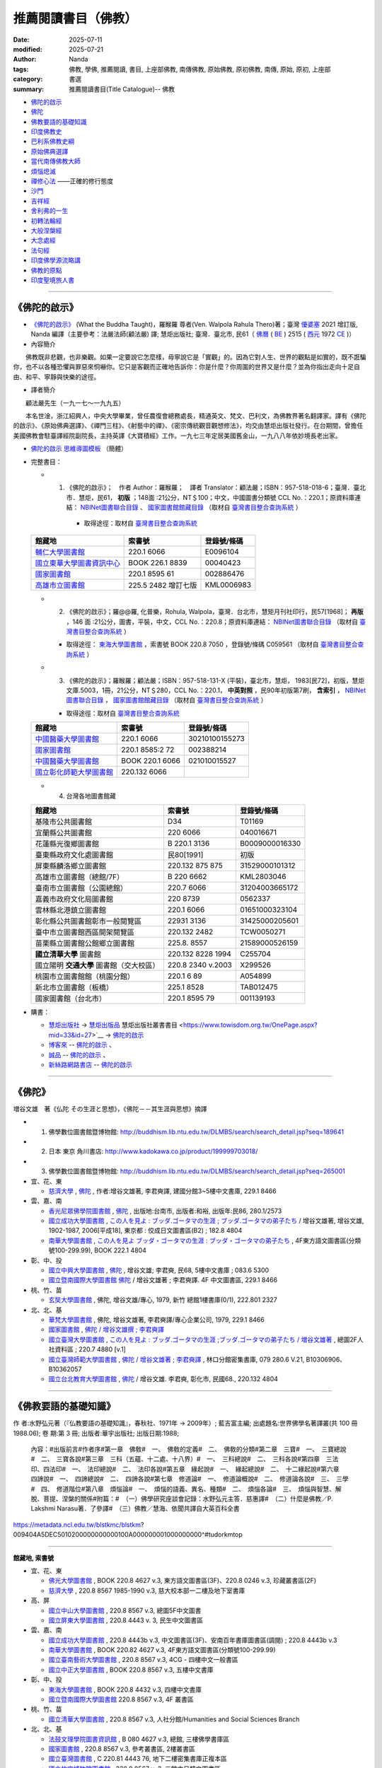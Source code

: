=======================
推薦閱讀書目（佛教）
=======================

:date: 2025-07-11
:modified: 2025-07-21
:author: Nanda
:tags: 佛教, 學佛, 推薦閱讀, 書目, 上座部佛教, 南傳佛教, 原始佛教, 原初佛教, 南傳, 原始, 原初, 上座部
:category: 書選
:summary: 推薦閱讀書目(Title Catalogue)-- 佛教

- 佛陀的啟示_
- 佛陀_
- 佛教要語的基礎知識_
- 印度佛教史_
- 巴利系佛教史綱_
- 原始佛典選譯_

- 當代南傳佛教大師_
- 煩惱熄滅_
- 禪修心法_ ——正確的修行態度
- 沙門_
- 吉祥經_
- 舍利弗的一生_

- 初轉法輪經_
- 大般涅槃經_

- 大念處經_
- 法句經_

- 印度佛學源流略講_
- 佛教的原點_
- 印度聖境旅人書_

------

.. _佛陀的啟示: what-the-buddha-taught_

.. _what-the-buddha-taught:

《佛陀的啟示》
~~~~~~~~~~~~~~~~

- `《佛陀的啟示》 <{filename}/articles/a-path-to-freedom/what-the-Buddha-taught/what-the-Buddha-taught-2020%zh.rst>`__ (What the Buddha Taught)，羅睺羅 尊者(Ven. Walpola Rahula Thero)著；臺灣 `優婆塞 <http://dictionary.sutta.org/browse/u/up%C4%81saka>`__ 2021 增訂版, Nanda 編譯（主要參考：法嚴法師(顧法嚴) 譯; 慧炬出版社; 臺灣．臺北市, 民61（ `佛曆 <https://zh.wikipedia.org/wiki/%E4%BD%9B%E6%9B%86>`__ ( `BE <https://en.wikipedia.org/wiki/Buddhist_calendar>`__ ) 2515 ( `西元 <https://zh.wikipedia.org/wiki/%E5%85%AC%E5%85%83>`__ 1972 `CE <Common_Era>`__ )）

- 內容簡介

　　佛教既非悲觀，也非樂觀。如果一定要說它怎麼樣，毋寧說它是「實觀」的。因為它對人生、世界的觀點是如實的，既不誑騙你，也不以各種恐懼與罪惡來恫嚇你。它只是客觀而正確地告訴你：你是什麼？你周圍的世界又是什麼？並為你指出走向十足自由、和平、寧靜與快樂的途徑。

- 譯者簡介

　　顧法嚴先生（一九一七～一九九五）

　　本名世淦，浙江紹興人，中央大學畢業，曾任農復會總務處長，精通英文、梵文、巴利文，為佛教界著名翻譯家。譯有《佛陀的啟示》、《原始佛典選譯》、《禪門三柱》、《射藝中的禪》、《密宗傳統觀音觀想修法》，均交由慧炬出版社發行。在台期間，曾擔任美國佛教會駐臺譯經院副院長，主持英譯《大寶積經》工作。一九七三年定居美國舊金山，一九八八年依妙境長老出家。

- `佛陀的啟示 思維導圖模板 <https://www.processon.com/view/6199fd3a07912906e6b2e31a>`__ （簡體）


- 完整書目：

  * 1. 《佛陀的啟示》；　作者 Author：羅睺羅；　譯者 Translator：顧法嚴；ISBN：957-518-018-6；臺灣．臺北市．慧炬，民61， **初版** ；148面 :21公分，NT＄100；中文，中國圖書分類號 CCL No.：220.1；原資料庫連結： `NBINet圖書聯合目錄 <http://nbinet3.ncl.edu.tw/record=b5263662*cht>`__ 、 `國家圖書館館藏目錄 <http://aleweb.ncl.edu.tw/F?func=item-global&doc_library=TOP02&doc_number=001102161>`__ （取材自 `臺灣書目整合查詢系統 <http://metadata.ncl.edu.tw/blstkmc/blstkm#tudorkmtop>`__ ）

      * 取得途徑：取材自 `臺灣書目整合查詢系統 <http://metadata.ncl.edu.tw/blstkmc/blstkm#tudorkmtop>`__

  .. list-table::
     :header-rows: 1

     * - 館藏地
       - 索書號
       - 登錄號/條碼

     * - `輔仁大學圖書館 <http://140.136.208.1/search*cht/t?%E4%BD%9B%E9%99%80%E7%9A%84%E5%95%9F%E7%A4%BA>`__
       - 220.1 6066
       - E0096104

     * - `國立東華大學圖書資訊中心 <http://134.208.29.176:8080/toread/opac/Advancedsearch.page?level=all&limit=20&material_type=all&q=item_number%3A00040423&source=local&wi=false>`__
       - BOOK 226.1 8839
       - 00040423

     * - `國家圖書館 <http://aleweb.ncl.edu.tw/F/?func=find-b&local_base=TOP02&request=002886476&find_code=BAR>`__
       - 220.1 8595 61
       - 002886476

     * - `高雄市立圖書館 <http://webpac.ksml.edu.tw/bookSearchList.jsp?search_field=TI&search_input=%E4%BD%9B%E9%99%80%E7%9A%84%E5%95%9F%E7%A4%BA&searchsymbol=hyLibCore.webpac.search.eq_symbol>`__
       - 225.5 2482 增訂七版
       - KML0006983

  * 2. 《佛陀的啟示》；羅@@羅, 化普樂，Rohula, Walpola，臺灣．台北市，慧矩月刊社印行，民57[1968]； **再版** ，146 面 :21公分，圖書，平裝，中文，CCL No.：220.8；原資料庫連結： `NBINet圖書聯合目錄 <http://nbinet3.ncl.edu.tw/record=b4176798*cht>`__ （取材自 `臺灣書目整合查詢系統 <http://metadata.ncl.edu.tw/blstkmc/blstkm#tudorkmtop>`__ ）

    * 取得途徑： `東海大學圖書館 <http://140.128.103.234/bookSearchList.do?searchtype=adsearch&search_field=ACN&search_input=C059561&searchsymbol=hyLibCore.webpac.search.near_symbol>`__ ，索書號 BOOK 220.8 7050 ，登錄號/條碼 C059561 （取材自 `臺灣書目整合查詢系統 <http://metadata.ncl.edu.tw/blstkmc/blstkm#tudorkmtop>`__ ）

  * 3. 《佛陀的啟示》；羅睺羅；顧法嚴；ISBN：957-518-131-X (平裝)，臺北市，慧炬， 1983[民72]，初版，慧炬文庫.5003，1冊，21公分，NT＄280，CCL No.：220.1， **中英對照** ，民90年初版第7刷， **含索引** ， `NBINet圖書聯合目錄 <http://nbinet3.ncl.edu.tw/record=b2659246*cht>`__ ， `國家圖書館館藏目錄 <http://aleweb.ncl.edu.tw/F?func=item-global&doc_library=TOP02&doc_number=000904604>`__ （取材自 `臺灣書目整合查詢系統 <http://metadata.ncl.edu.tw/blstkmc/blstkm#tudorkmtop>`__  ）

    * 取得途徑：取材自 `臺灣書目整合查詢系統 <http://metadata.ncl.edu.tw/blstkmc/blstkm#tudorkmtop>`__ 

  .. list-table::
     :header-rows: 1

     * - 館藏地
       - 索書號
       - 登錄號/條碼

     * - `中國醫藥大學圖書館 <http://140.128.69.71/Webpac2/msearch.dll/BROWSE?transkey=100000000000000000000000000000000000&ACCNO=30210100155273&ty=ie>`__
       - 220.1 6066
       - 30210100155273

     * - `國家圖書館 <http://aleweb.ncl.edu.tw/F/?func=find-b&local_base=TOP02&request=002388214&find_code=BAR>`__
       - 220.1 8585:2 72
       - 002388214

     * - `中國醫藥大學圖書館 <http://140.128.69.71/Webpac2/msearch.dll/BROWSE?transkey=100000000000000000000000000000000000&ACCNO=021010015527&ty=ie>`__
       - BOOK 220.1 6066
       - 021010015527

     * - `國立彰化師範大學圖書館 <http://libm.ncue.edu.tw/search*cht/a?searchtype=t&searcharg=%E4%BD%9B%E9%99%80%E7%9A%84%E5%95%9F%E7%A4%BA>`__
       - 220.132 6066
       - 

  * 4. 台灣各地圖書館藏

  .. list-table::
     :header-rows: 1

     * - 館藏地
       - 索書號
       - 登錄號/條碼

     * - 基隆市公共圖書館
       - D34
       - T01169

     * - 宜蘭縣公共圖書館
       - 220 6066
       - 040016671

     * - 花蓮縣光復鄉圖書館
       - B 220.1 3136
       - B0009000016330

     * - 臺東縣政府文化處圖書館
       - 民80[1991]
       - 初版

     * - 屏東縣麟洛鄉立圖書館
       - 220.132 875 875
       - 31529000101312

     * - 高雄市立圖書館（總館/7F）
       - B 220 6662
       - KML2803046

     * - 臺南市立圖書館（公園總館）
       - 220.7 6066
       - 31204003665172

     * - 嘉義市政府文化局圖書館
       - 220 8739
       - 0562337

     * - 雲林縣北港鎮立圖書館
       - 220.1 6066 
       - 01651000323104

     * - 彰化縣公共圖書館彰市一般閱覽區
       - 22931 3136
       - 31425000205601

     * - 臺中市立圖書館西區開架閱覽區
       - 220.132 2482
       - TCW0050271

     * - 苗栗縣立圖書館公館鄉立圖書館
       - 225.8. 8557
       - 21589000526159

     * - **國立清華大學** 圖書館
       - 220.132 8228 1994
       - C255704

     * - 國立陽明 **交通大學** 圖書館（交大校區）
       - 220.8 2340 v.2003
       - X299526

     * - 桃園市立圖書館館（桃園分館）
       - 220.1 6 89
       - A054899

     * - 新北市立圖書館（板橋）
       - 225.1 8528
       - TAB012475

     * - 國家圖書館（台北市）
       - 220.1 8595 79
       - 001139193

- 購書：

  * `慧炬出版社 <https://www.towisdom.org.tw/>`__ → `慧炬出版品 <https://www.towisdom.org.tw/List.aspx?mid=33>`__ 慧炬出版社叢書書目 <https://www.towisdom.org.tw/OnePage.aspx?mid=33&id=27>`__ → `佛陀的啟示 <http://www.towisdom.org.tw//UpLoad/%E6%85%A7%E7%82%AC%E5%87%BA%E7%89%88%E7%A4%BE_%E6%9B%B8%E7%B1%8D%E8%A8%82%E8%B2%A8%E5%96%AE_202311231%E4%BF%AE_20231123172930.jpg>`__
  * `博客來 <https://www.books.com.tw/>`__ -- `佛陀的啟示 <https://www.books.com.tw/products/0010026516?sloc=main>`__ 、 
  * `誠品 <https://www.eslite.com/>`__ -- `佛陀的啟示 <https://www.eslite.com/product/1001116701423808>`__ 、
  * `新絲路網路書店 <https://www.silkbook.com/>`__  -- `佛陀的啟示 <https://www.silkbook.com/book_detail.asp?goods_ser=kk0479989&flag=,1>`__


------

.. _佛陀: the_buddha_masutani_fumio_

.. _the_buddha_masutani_fumio:

《佛陀》
~~~~~~~~~

増谷文雄　著《仏陀 その生涯と思想》，《佛陀－－其生涯與思想》摘譯

- 1. 佛學數位圖書館暨博物館: http://buddhism.lib.ntu.edu.tw/DLMBS/search/search_detail.jsp?seq=189641

- 2. 日本 東京 角川書店: http://www.kadokawa.co.jp/product/199999703018/

- 3. 佛學數位圖書館暨博物館: http://buddhism.lib.ntu.edu.tw/DLMBS/search/search_detail.jsp?seq=265001

- 宜、花、東

  * `慈濟大學 <https://www.webpac.tcu.edu.tw/webpac/search.cfm>`__ , `佛陀 <https://www.webpac.tcu.edu.tw/webpac/search.cfm?m=as&k0=%E4%BD%9B%E9%99%80&t0=mt&c0=and&s0=1&k1=%E6%9D%8E%E5%90%9B&t1=a&c1=and&s1=1&w=1&y10=&y20=&cat0=&dt0=&l0=&lc0=&bt0=>`__ , 作者:增谷文雄著, 李君奭譯, 建國分館3~5樓中文書庫, 229.1 8466

- 雲、嘉、南

  * `香光尼眾佛學院圖書館 <https://www.gaya.org.tw/library/>`__ , `佛陀 <https://www.gaya.org.tw/library/book/query.asp?sql_form=+WHERE+TI1+like+%27%E4%BD%9B%E9%99%80%25%27+AND+PER+like+%27%25%E5%92%8C%E8%A3%95%25%27+AND+COL+is+NULL+&ScrollAction_form=1&page_rec_form=20&content1=&submit_form=%E8%A9%B3%E7%B4%B0>`__ , 出版地:台南市, 出版者:和裕, 出版年:民86, 280.1/2573
  * `國立成功大學圖書館 <https://www.lib.ncku.edu.tw/>`__ , `この人を見よ : ブッダ.ゴータマの生涯 ; ブッダ.ゴータマの弟子たち <https://ncku.primo.exlibrisgroup.com/discovery/fulldisplay?docid=alma991022063879707978&context=L&vid=886NCKU_INST:886NCKU_INST&lang=zh-tw&search_scope=MyInstitution&adaptor=Local%20Search%20Engine&tab=LibraryCatalog&query=creator,contains,%E5%A2%97%E8%B0%B7%E6%96%87%E9%9B%84,AND&mode=advanced&pfilter=lang,exact,jpn,AND&pfilter=rtype,exact,books,AND&offset=0>`__ / 增谷文雄著, 增谷文雄, 1902-1987, 2006[平成18], 東京都 : 佼成日文圖書區(B2) ; 182.8 4804
  * `南華大學圖書館 <https://lib.nhu.edu.tw/mp.asp?mp=1>`__ , `この人を見よ ブッダ・ゴータマの生涯 : ブッダ・ゴータマの弟子たち <https://hylib.nhu.edu.tw/bookDetail.do?id=180915&resid=189071393&nowid=2>`__ , 4F東方語文圖書區(分類號100-299.99), BOOK 222.1 4804

- 彰、中、投

  * `國立中興大學圖書館 <https://www.lib.nchu.edu.tw/>`__ , `佛陀 <https://nchu.primo.exlibrisgroup.com/discovery/fulldisplay?docid=alma990050635910107976&context=L&vid=886NCHU_INST:886NCHU_INST&lang=zh-tw&search_scope=MyInstitution&adaptor=Local%20Search%20Engine&tab=LibraryCatalog&query=holding_call_number,contains,083.6%205300,AND&mode=advanced&offset=0>`__ , 增谷文雄; 李君奭, 民68, 5樓中文書庫 ; 083.6 5300

  * `國立暨南國際大學圖書館 <https://www.lib.ncnu.edu.tw/index.php/tw/>`__ `佛陀 <https://aleph.lib.ncnu.edu.tw/F/CD1Q94VNF3KC7SN8A9C38NIKKGY3XMIJNRBEVYR6VT26QPMPT7-07836?func=short-0&set_number=000433>`__ / 增谷文雄著 ; 李君奭譯. 4F 中文圖書區, 229.1 8466

- 桃、竹、苗

  * `玄奘大學圖書館 <https://hculibrary.hcu.edu.tw/webopac/>`__ , 佛陀, 增谷文雄/專心, 1979, 新竹 總館1樓書庫(0/1), 222.801 2327

- 北、北、基

  * `華梵大學圖書館 <https://lib.hfu.edu.tw/p/412-1001-103.php?Lang=zh-tw>`__ , 佛陀, 增谷文雄著, 李君奭譯/專心企業公司, 1979, 229.1 8466

  * `國家圖書館 <https://www.ncl.edu.tw/>`__ , `佛陀 / 增谷文雄撰 ; 李君奭譯 <https://aleweb.ncl.edu.tw/F/SB6Q9NLTSN2XPFTUXNP1TNU2XX1P3LNYLUJDCY1E83ANXBQIB3-02042?func=full-set-set&set_number=000009&set_entry=000007&format=999>`__
  
  * `國立臺灣大學圖書館 <https://www.lib.ntu.edu.tw/>`__ , `この人を見よ : ブッダ.ゴータマの生涯 ;ブッダ.ゴータマの弟子たち / 増谷文雄著 <https://ntu.primo.exlibrisgroup.com/discovery/fulldisplay?docid=alma991002990519704786&context=L&vid=886NTU_INST:886NTU_INST&lang=zh-tw&search_scope=MyInstitution&adaptor=Local%20Search%20Engine&tab=LibraryCatalog&query=any,contains,%E5%A2%9E%E8%B0%B7%E6%96%87%E9%9B%84&offset=0>`__ , 總圖2F人社資料區 ; 220.7 4880 [v.1]

  * `國立臺灣師範大學圖書館 <https://www.lib.ntnu.edu.tw/>`__ , `佛陀 / 增谷文雄著 ; 李君奭譯 <https://www.lib.ntnu.edu.tw/holding/doQuickSearch.jsp?action=view&param=%2Fsearch*cht%3F%2Ft%257Bu4F5B%257D%257Bu9640%257D%2Ft%257B213132%257D%257B215e72%257D%2F1%252C86%252C101%252CB%2Fframeset%26FF%3Dt%7B213132%7D%7B215e72%7D%261%252C%252C5>`__ , 林口分館密集書庫, 079 280.6 V.21, B10306906、B10362057

  * `國立台北教育大學圖書館 <https://aleph18.lib.ntue.edu.tw/F/XB71SUQPIPJ92FQ5XP7RKIAIBL916HU39NNAVGVMKXM76BJYYJ-08555?&pds_handle=GUEST>`__ , `佛陀 <https://aleph18.lib.ntue.edu.tw/F/XB71SUQPIPJ92FQ5XP7RKIAIBL916HU39NNAVGVMKXM76BJYYJ-08639?func=short-0&set_number=014089>`__ / 增谷文雄. 李君奭, 彰化市, 民國68., 220.132 4804

------

.. _佛教要語的基礎知識: basic_knowledge_of_buddhist_terms_mizuno_kogen_

.. _basic_knowledge_of_buddhist_terms_mizuno_kogen:

《佛教要語的基礎知識》
~~~~~~~~~~~~~~~~~~~~~~~~~~

作 者:水野弘元著（『仏教要語の基礎知識』，春秋社、1971年 → 2009年）; 藍吉富主編; 出處題名:世界佛學名著譯叢(共 100 冊1988.06); 卷 期:第 3 冊; 出版者:華宇出版社; 出版日期:1988; 

  內容：#出版前言#作者序#第一章　佛敎#　一、　佛敎的定義#　二、　佛敎的分類#第二章　三寶#　一、　三寶總說#　二、　三寶各說#第三章　三科（五蘊、十二處、十八界）#　一、　三科總說#　二、　三科各說#第四章　三法印、四法印#　一、　法印總說#　二、　法印各說#第五章　緣起說#　一、　緣起總說#　二、　十二緣起說#第六章　四諦說#　一、　四諦總說#　二、　四諦各說#第七章　修道論#　一、　修道論概說#　二、　修道論各說#　三、　三學#　四、　修道階位#第八章　煩惱論#　一、　煩惱的語義、異名、種類#　二、　煩惱各論#　三、　煩惱與智慧、解脫、菩提、涅槃的關係#附篇：#　（一）佛學研究座談會記錄：水野弘元主答．慈惠譯#　（二）什麼是佛教／P. Lakshmi Narasu著．了參譯#　（三）佛教／慧海、依聞共譯自大英百科全書

https://metadata.ncl.edu.tw/blstkmc/blstkm?009404A5DEC5010200000000000100A000000001000000000^#tudorkmtop

------

**館藏地, 索書號**

- 宜、花、東

  * `佛光大學圖書館 <https://libweb.fgu.edu.tw/>`__ , BOOK 220.8 4627  v.3, 東方語文圖書區(3F)、220.8 0246 v.3, 珍藏叢書區(2F)
  * `慈濟大學 <https://www.webpac.tcu.edu.tw/webpac/search.cfm>`__ , 220.8 8567 1985-1990 v.3, 慈大校本部一二樓及地下室書庫

- 高、屏

  * `國立中山大學圖書館 <https://lis.nsysu.edu.tw/>`__ , 220.8 8567 v.3, 總圖5F中文圖書
  * `國立屏東大學圖書館 <https://library.nptu.edu.tw/>`__ , 220.8 4443 v. 3, 民生中文圖書區

- 雲、嘉、南

  * `國立成功大學圖書館 <https://www.lib.ncku.edu.tw/>`__ , 220.8 4443b v.3, 中文圖書區(3F)、安南百年書庫圖書區(調閱) ; 220.8 4443b v.3
  * `南華大學圖書館 <https://lib.nhu.edu.tw/mp.asp?mp=1>`__ , BOOK 220.82 4627  v.3, 4F東方語文圖書區(分類號100-299.99)
  * `國立臺南藝術大學圖書館 <https://lib.tnnua.edu.tw/>`__ , 220.8 8567 v.3, 4CG - 四樓中文一般書區
  * `國立中正大學圖書館 <https://lib.ccu.edu.tw/>`__ , BOOK 220.8 8567  v.3, 五樓中文書庫

- 彰、中、投

  * `東海大學圖書館 <https://lis.thu.edu.tw/>`__ , BOOK 220.8 4432 v.3, 四樓中文書庫
  * `國立暨南國際大學圖書館 <https://www.lib.ncnu.edu.tw/index.php/tw/>`__ 220.8 8567 v.3, 4F 叢書區

- 桃、竹、苗

  * `國立清華大學圖書館 <https://www.lib.nthu.edu.tw/>`__ , 220.8 8567 v.3, 人社分館/Humanities and Social Sciences  Branch

- 北、北、基

  * `法鼓文理學院圖書資訊館 <https://lic.dila.edu.tw/>`__ , B 080 4627 v.3, 總館, 三樓佛學書庫區
  * `國家圖書館 <https://www.ncl.edu.tw/>`__ , 220.8 8567 v.3, 參考叢書區, 2樓叢書區
  * `國立臺灣圖書館 <https://www.ntl.edu.tw/wSite/mp?mp=1>`__ , C 220.81 4443 76, 地下二樓密集書庫正複本區 
  * `國立故宮博物院圖書館 <https://tech2.npm.edu.tw/museum/>`__ , 220.8 8567 v. 3, 二館中日韓文圖書區

  * `國立臺灣大學圖書館 <https://www.lib.ntu.edu.tw/>`__ , 220.8 4462 v.3, 總圖2F密集書庫
  * `國立政治大學圖書館 <https://www.lib.nccu.edu.tw/>`__ , 220.8 072 v.3  , 政大達賢館, 密集書庫
  * `輔仁大學圖書館 <https://home.lib.fju.edu.tw/TC/>`__ , 220.8 0246, V3, 濟時樓圖書館圖書區
  * `東吳大學圖書館 <https://www.lib.scu.edu.tw/>`__ , 220.8 4627 V.3, 雙溪中正書庫

取材自 `NBINet圖書聯合目錄 <https://nbinet3.ncl.edu.tw/screens/opacmenu_cht.html>`__

  .. list-table::
     :header-rows: 1

     * - 館藏地
       - 索書號
       - 登錄號/條碼

     * - `國立成功大學圖書館 <https://www.lib.ncku.edu.tw/>`__
       - 220.8 4443b v.3
       - `673100 <https://ncku.primo.exlibrisgroup.com/permalink/886NCKU_INST/1e40td9/alma991001129529707978>`__

其他各地圖書館藏
~~~~~~~~~~~~~~~~~~~

- （高雄市） `高雄市立圖書館 <https://www.ksml.edu.tw/>`__ , B 220.1 1611, 前鎮分館
- （臺南市） `妙心寺 <http://www.mst.org.tw:8080/webpac700/index.aspx>`__ （中華佛教百科文獻基金會館藏查詢）, 100 / 1095 / 1988 /、 080 / 4443 / 1984 / V.3、080 / 4443 / 1984 / V.3 C.1、100 / 1095 / 1976
- （嘉義） `香光尼眾佛學院圖書館 <https://www.gaya.org.tw/library/>`__ , 080/4627/V.3、080/4627/V.3/C.1
- （台北） `法光佛教文化研究所 <http://fakuang.org.tw/FK4.htm>`__ , B050.1/() （圖書館書目檢索）

------

.. _印度佛教史: a_history_of_indian_buddhism_hirakawa_akira_

.. _a_history_of_indian_buddhism_hirakawa_akira:

《印度佛教史》
~~~~~~~~~~~~~~~~

印度佛教史，平川彰著; 莊崑木譯, 譯自: インド仏教史

　　印度正如一般所說的，是缺乏歷史的國家，確實的年代資料可說幾乎完全沒有，因此要撰寫《印度佛教史》的確很勉強。但因就歷史發展去理解印度佛教是很重要的，故有必要在儘可能範圍內達成這個企畫。本書原本是打算寫到日本佛教為止的一冊書，故以簡單的敘述與列出參考書的方式來撰寫，但時值東京大學處於大學學運期間之際，時間並不規律，而無法順利掌握全體的平衡，結果在撰寫中，僅是印度佛教史就分為上下二冊，而放棄了中國佛教史、日本佛教史的撰寫，印度佛教史的敘述方式也有前後不一貫的地方。
不過本書致力於兩點：以流暢而連貫的流變來掌握印度佛教史，及希望本書成為初學者也能理解的平易近人的佛教史；因此關於自原始佛教到部派佛教的教團史的展開、初期大乘佛教興起的情形，或大乘諸經典的內容等，給予比較詳細的說明；而關於部派佛教的教理、中觀派、唯識佛教，或如來藏思想等，也著力於平易近人的說明。所以龍樹以後的佛教敘述的份量增大，而將這些作為下冊。 (https://buddhism.lib.ntu.edu.tw/DLMBS/en/search/search_detail.jsp?seq=367286&comefrom=subjectbooklist)

- 內容簡介

　　總結學術界在印度佛教方面的主要研究成果

　　詳盡敘述印度佛教源流的生成與後續宗派發展

　　「本書是有關印度佛教的通史。全書從原始佛教論述到密教後期，也能注意到歷史發展之承先啟後的特質，讓讀者在展讀過後，可以對印度佛教的發展與流變有一通盤、均勻而不偏倚的理解。這部書能譯介到漢傳佛教學術界是值得讚嘆的，對國內學術基準的建立與學術共識的形成，應該是有益的；對客觀的佛教研究，應該也會有正面的影響。」
－－法鼓山‧中華佛學研究所／藍吉富

　　「平川彰教授的名著《印度佛教史》以『原始佛教』、『部派佛教』、『初期大乘佛教』、『後期大乘佛教』、『密教』等五章，來論述印度佛教源流之生成，令鑒往知來；並探究佛陀本懷與宗派發展，使本末有序。此書各種議題考名責實，參考資料鉅細靡遺，內容調理分明，文筆深入淺出，不僅是學者專家之參考必備，也是初學大眾的入門指南。 」
－－法鼓文理學院校長／惠敏法師

- 目錄

| 　　出版緣起：朝聖者的信仰之旅／林宏濤
| 　　專文推薦：平川彰及其《印度佛教史》／藍吉富教授
| 　　專文推薦：鑑往知來，學習佛陀的人間關懷溯源窮流，發揮菩薩之人本精神／惠敏法師
| 　　作者序
| 　　譯者序
| 　　序論
| 　　第一章　原始佛教
| 　　第一節　佛教以前的印度
| 　　第二節　佛陀時代的思想界
| 　　第三節　佛陀的生涯　
| 　　第四節　教理　
| 　　第五節　教團組織
| 　　第六節　原始經典的成立
| 　　第七節　教團的發展與分裂
| 　　第八節　阿育王的佛教
| 　　
| 　　第二章　部派佛教
| 　　第一節　部派佛教的分裂與發展
| 　　第二節　阿毘達磨文獻
| 　　第三節　阿毘達磨的法的體系
| 　　第四節　世界的成立與業感緣起
| 　　第五節　業與無表色
| 　　第六節　煩惱的斷盡與修行的進展
| 　　
| 　　第三章　初期的大乘佛教
| 　　第一節　阿育王以後的教團發展
| 　　第二節　貴霜時代的大乘經典
| 　　第三節　大乘佛教的源流
| 　　第四節　初期大乘經典的思想
| 　　第五節　初期大乘佛教的思想與實踐
| 　　
| 　　第四章　後期大乘佛教
| 　　第一節　教團之興衰
| 　　第二節　龍樹與中觀派
| 　　第三節　第二期的大乘經典
| 　　第四節　瑜伽行派的成立
| 　　第五節　唯識的教理
| 　　第六節　如來藏思想
| 　　第七節　中觀派的發展
| 　　第八節　瑜伽行派的發展
| 　　第九節　佛教邏輯學的展開
| 　　
| 　　第五章　祕密佛教
| 　　第一節　祕密佛教的意義
| 　　第二節　原始佛教時代的祕密思想
| 　　第三節　從大乘佛教到密教
| 　　第四節　純正密教的成立
| 　　第五節　中期與後期的密教
| 　　
| 　　後記
| 　　略號表
| 　　參考書目
| 　　中文索引
| 　　印歐語索引
| 　　

- 作者介紹

　　東京帝國大學文學部印度哲學梵文科畢業，曾任東京大學教授、早稻田大學文學部教授、國際佛教大學院大學教授、理事長。著有《律藏的研究》《原始佛教的研究》《初期大乘佛教的研究》《大乘起信論》《印度、中國、日本佛教通史》《平川彰著作集》。為日本國寶級、世界聞名的佛教研究學者。

　　東京大學博士研究。

| 　　ISBN13 / 9789864776788
| 　　ISBN10 / 9864776789
| 　　頁數 / 800
| 　　語言 / 1:中文/繁體
| 　　尺寸 / 21X14.8CM
| 

------

〈介紹印度佛教史的入門書〉 ---作者：陸揚

　　雖然中文世界的學者所撰寫的有關印度佛教史的好的入門著作很少，但我們卻可以在中文裡找到一本最為完備的印度佛教史，那就是三年前在台灣出版的平川彰《印度佛教史》的中譯本，譯者是留日的台灣佛教學者的莊崑木，出版機構是以宗教和文學書為主的商周出版社。...平川彰的重要性是很難用幾句話來概括的，簡要說來他是繼宇井伯壽以來日本的佛教研究界裡眼光最周全，學識最全面的學者，尤其在印度佛教的研究方面，是一代碩學。在日本的印度佛教領域內，中村元的地位和平川相當，但中村的學識博而不精，做的大都是綜合性工作，以擔任主編為樂。平川則在印佛研的各大領域內都有突破性貢獻。所以全世界都沒有比他更合適寫通史性的著作了。我讀平川的著作，每次都有收獲。日本的佛教研究從大正以來就一直讓西方敬畏，這種情況到今天依然如此。其中的關鍵是西方學者能掌握的文獻資料日本學者也都能掌握，而日本學者對中文佛教資料的掌握則遠非西人能及，這也正是平川的著作所顯示的特點。

　　日本佛教學長期以來有一個問題，那就是研究佛教的人不太管佛教以外的問題和研究，他們常把佛教研究看作是個可以自給自足的系統，比如日本的中國佛教研究就有這個問題。但日本的印度佛教研究這樣的問題較少。從這門學科在日本開始成長以來，就注重對印度文化的瞭解，這是高楠順次郎等人開的好風氣。而這種周全的關注也體現在平川老先生的學術上。他的這本佛教史除了對佛教的思想有詳盡而透辟的介紹，對佛教發展的社會文化背景和佛教作為一種宗教實踐的方方面面都涵蓋了，甚至連重要石窟的開鑿背景也都有介紹，所以是名副其實的佛教史，而不只是佛教思想史。和 Lamotte 的佛教史相比，這本書很明顯是將一般知識人作為寫作對象的，當然我們必須瞭解日本的一般讀書人的平均知識水平要遠比中國或西方的一般知識人高（至少在平川寫這部書的七十年代是這樣，現在可能大家都在看漫畫了）。所以這部書不是一部可以輕而易舉念完的書，而是要化時間和精力去念的書。但由於此書的結構和敘述都帶有通論的詳細和清晰，所以只要肯花時間去讀，是一定能掌握其中內容的。這部書也是進入佛教專業的人應該常常參考的入門書。我最早讀到這部書是在1988年，那是一位日本朋友寄給我的。兩小冊精裝，實在是寶庫，尤其是裡面對晚期大乘和秘密佛教的全面系統的介紹，是在其它文字的通論裡找不到的。可惜後來我離開歐洲時，這套書被一位韓國朋友不告而拿走。所以去年在台北見到中譯時非常興奮。

　　平川印佛史中的觀點很多都是基於他自己的研究心得，而即使是引他人的著作也都引精粹的著作，而且各種文字都有，這也使得這部書遠非一般通史著作可比。平川在學術界最有影響的觀點之一就是大乘信仰起源於佛塔崇拜說，這個觀點在近二十年受到了來自西方特別是美國的學者的反駁。而反駁最有力的是美國的 Gregory Schopen。Schopen 是絕頂聰明的學者，在印度佛教史尤其是佛教寺院和社會關係的研究中造成了一種革命，這種革命影響到佛教史尤其是大乘佛教史研究的許多方面。Schopen 的著作大都以英文發表，而且都以專技性很強的論文形式發表，他迄今沒有在西方出版過闡述他觀點的通論性著作，所以要瞭解他的整體觀點並不容易。但有意思的是他幾年前在日本大谷大學做的一系列講座的講稿卻在日本被翻譯出版了，即 グレゴリー ショペン著，小谷信千代譯的《大乗仏教興起時代 インドの僧院生活》(大乘佛教興起時代的印度僧院生活)。這部書篇幅也不算大，但卻勝義批紛，是有關大乘興起時代的佛教的最佳導論。如果能念日文的話，這是任何研究佛教的人都不應錯過的。當然 Schopen 對平川的一些批判也受到了日本佛學界一位學者的有力反擊，這和這裡的主題無關，就不多涉及了。

　　現在我要來談談此書的中譯。我的日文能力有限，手頭又一時沒有日文原著（哈佛圖書館沒有此書），所以沒資格來評頭論足，只能就譯文本身談談看法。莊先生的佛教學學養看得出來非常好，翻譯的工作又做得認真，所以中文讀起來總的感覺很精確通順。但如果一定要苛刻地提點意見的話，那麼我覺得有些涉及到佛教義理的段落，會讓不熟悉佛教術語的人產生理解上的困難，這主要是因為中文寫作佛教研究的學術習慣所引起的。用中文來翻譯包括日語在內的外文的佛教研究，常常要遷就中國佛教中已有的術語和表述，這從學術上講似乎是天經地義的，但卻會產生一層隔膜，比如平川用現代日文翻譯出來的佛典裡的語句，到了中文裡就不得不還原成古代漢譯佛典裡的原文，但涉及到義理的那些古代漢譯佛典語句往往並不好懂，讀者如果沒有受過這方面的訓練會有理解上的困難。這當然不是譯者的問題，而似乎是中國佛教悠久而豐富的傳統在現代所造成的學術包袱，我也不知道如何妥善解決，只能先提出來引起注意。這和用西文介紹佛教義理相比就更明顯。平川彰的這部通史也有英文的翻譯，譯者是現在弗吉尼亞大學任教的日本佛教研究專家 Paul Groner 教授。Groner 是學養和為人都非常好的學者，又受教於平川。他的英文翻譯讀起來很流暢，尤其是講義理的部分，會比莊譯易懂。當然 Groner 只出了平川書的上部，有關後期大乘和秘密佛教部分還沒有出來，這部分在義理的講述上是最複雜的。另外 Groner 的譯本其實不是完整的，而是改編過的，去掉了原著中不少段落和資料性的細節，所以英文標題裡說是 Translated and Edited by Paul Groner。這樣做是有道理的，原因是日文的學術寫作和西文的習慣不同，如果全部照譯成英文，會變得不堪卒讀。這在中文的翻譯中就比較不成問題。所以莊崑木的譯本是真正的全譯本，從這個意義上說又是非常值得我們慶幸的。中譯本有兩篇推介，分別是台灣的藍吉富教授和惠敏法師寫的。這兩位都是很有學養的佛教學者，不過我覺得這兩篇推介寫得一般，沒有將此著的一些學術意義勾勒出來，而都只談印順和平川對印度佛教的分期的異同。

　　當然商周出的這個譯本還有一個問題。書封面的上方，在大標題的正中，插入一個圖案，裡面是一雙近於合十的手。設計者顯然以為這可以表示佛徒的合掌，但有西洋美術常識的人應該一看就知道這是德國畫家丟勒的著名素描〈祈禱者之手〉。

　　佛教藝術中合掌的圖像哪裡不好找，卻要用這樣一幅標記明顯的基督教禮敬像來裝楨一部佛教史的封面，這樣水平的設計者讓我說甚麼好呢？我只能說下面這種刑法就是為這樣的人設計的。

　　對於初入門的中文世界的讀者，在閱讀平川彰或其他有關印度佛教的研究著作時，如果需要了解佛教術語的中文解釋的話，那麼不妨去查閱吳汝均編的《佛教思想大辭典》（大陸版的名稱是《佛教大辭典》），這是目前中文世界裡對佛教義理概念解釋最簡潔可靠的一種辭典。當然台灣的《佛光大辭典》也可以利用。日文的辭書既多且好，以後有機會再作介紹。如果能讀英文的話，那麼四年前美國的 Robert Buswell 主編出版了三大冊的 Encyclopedia of Buddhism 是西方目前最新的佛教大辭典，有近五百個條目，很多條目都是小型論文，比較能反映目前西方佛教研究某些特點的新百科。當然這部書的價格太貴了，在網上訂也要三百美元。但此書有一份完整的光碟，很好用，我用的就是別人贈送的光碟。

　　上面只是一時想到，很粗略地介紹了一些印度佛教的入門書（其實很多也是給專家念的），為的是給有興趣但又沒有背景的讀者提供些途徑，至於有沒有幫助，我是沒把握的，因為無論如何，學習印度佛教是要耐性的，但收獲一定會是很可觀的。我的想法是學習佛教史寧可慢慢來，也不要從一開始就把概念和方法搞亂了。其實佛教史一點都不難學，應比道教史好學些。當然我上面舉的這些著作，如果都要讀，也起碼要通英日兩種外語。在這些著作好的中譯沒出現之前，這是沒辦法的事。好在平川彰的佛教史有這麼完整的漢譯，使得中文的讀者有了很堅實的基礎。

取材自： `台語與佛典 部落格 <https://yifertw.blogspot.com/>`__ ， 2013年4月8日 星期一， https://yifertw.blogspot.com/2013/04/blog-post_2696.html

（原始出處： 净慈 (且隨雲水伴明月 但求行處不生塵) , 2009-01-05 07:52:30）， `介紹印度佛教史的入門書 <https://www.douban.com/group/topic/5057595/?type=rec#sep&_i=2854926oNPOWha>`__ ）


印度佛教史 / 平川彰著; 莊崑木譯, 譯自: インド仏教史, 臺北市 : 商周出版 : 家庭傳媒城邦分公司發行, 2002[民91], 617面 ; 23公分;  [臺北縣新店市] : 農學總經銷, 2004[民93]

- 宜、花、東


- 高、屏

  * `國立屏東大學圖書館 <https://library.nptu.edu.tw/>`__ , 	 228.371 1020  	 


- 雲、嘉、南

  * `國立成功大學圖書館 <https://www.lib.ncku.edu.tw/>`__ ,  BOOK 228.371 1020

- 彰、中、投


- 桃、竹、苗

    * 中華信義神學院 `墨蘭頓圖書資訊中心 <http://webpac.lib.cls.org.tw/webpacIndex.jsp>`__ , 	 294.30954 1202  

- 北、北、基

  * `臺北市立圖書館 <https://book.tpml.edu.tw/>`__ ,  228.371 1202  
  * `國立故宮博物院圖書館 <https://tech2.npm.edu.tw/museum/>`__ ,  228.371 7575 8567 2002  	 
  * `國立臺北藝術大學圖書館 <https://library.tnua.edu.tw/>`__ , 	 BQ336 H5712 2004  
  * `國立臺灣師範大學圖書館 <https://www.lib.ntnu.edu.tw/>`__ , 	 229.351 059, 	 229.351 059(2)  	 
  * `淡江大學圖書館 <https://www.lib.tku.edu.tw/>`_	 220.91 8575  	 

  * `立法院國會圖書館 <https://lis.ly.gov.tw/lywebopackmc/opackmout?@@0.8969508805846802>`__ , 印度佛教史 / 平川彰著 1915; 釋顯如,李鳳媚譯, 初版, 嘉義市: 嘉義新雨道場, 民90, 21公分, 國際標準書號 957-97987-2-9 (上冊:平裝) : 贈閱, 228.371 1020  

- 購書：

  * `博客來 <https://www.books.com.tw/>`__ -- `印度佛教史 <https://www.books.com.tw/products/0010824424?sloc=main>`__ 、 
  * `誠品 <https://www.eslite.com/>`__ -- `印度佛教史 <https://www.eslite.com/product/1001118562769318?srsltid=AfmBOooBstYPdzVaCBh0rQdR_tBrs2i8-yCi3E9Jf0wHnKlYXzr3-g7O>`__ 、
  * `新絲路網路書店 <https://www.silkbook.com/>`__  -- `印度佛教史(新版) <https://www.silkbook.com/book_detail.asp?goods_ser=kk0108349>`__

------

.. _巴利系佛教史綱: hinduism_and_buddhism_an_historical_sketch_

.. _hinduism_and_buddhism_an_historical_sketch:

《巴利系佛教史綱》
~~~~~~~~~~~~~~~~~~~~

出處題名:世界佛學名著譯叢; 卷 期:第 34 冊; 出版者:華宇出版社; 日期:1988; 

| 著者	埃利奧特 (Eliot, Charles Norton Edgecumbe, Sir, 1862-1931) 著
| Eliot, Charles Norton Edgecumbe Sir 1862-1931
| 題名	巴利系佛教史綱 / 查爾斯, 埃利奧特著; 李榮熙譯
| 版本項	初版
| 出版項	1987
| 臺北縣中和市 : 華宇, 民76[ 1987]
| "HINDUISM AND BUDDHISM- AN HISTORICAL SKETCH", BY SIR CHARLES ELIOT; VOLUME I, BOOK III, PALI BUDDHISM
| 

- 目次

| 一、佛陀的生平事跡
| 二、佛陀與其他宗教導師的比較
| 三、佛陀的教義
| 四、僧人與俗人
| 五、阿育王
| 六、聖典
| 七、靜坐
| 八、印度教與佛教中的神話
| 

**館藏地, 索書號**

- 宜、花、東

  * 佛光大學圖書館 <https://libweb.fgu.edu.tw/>`__ , 巴利系佛教史綱, 查爾斯．埃利奧特(Charles Eliot)著 ; 李榮熙譯, 華宇, 臺北縣中和市, S 220.8 4627 v.34, 珍藏叢書區(2F),  BOOK 220.8 4627 v.34 (NBINet)
  * `慈濟大學 <https://www.webpac.tcu.edu.tw/webpac/search.cfm>`__ , 巴利系佛教史綱, 艾略特(Eliot, Charles Norton Edgecumbe, Sir, 1862-1931)著, 釋迦牟尼, 李榮熙譯, 華宇, 民74-79, 慈大校本部一二樓及地下室書庫, 220.8 8567 1985-1990 v.34

- 高、屏

  * `高雄市立圖書館 <https://www.ksml.edu.tw/>`__ , 巴利系佛教史綱, (英)埃利奧特(Charles Eliot)撰, 李榮熙譯, 華宇, 民76, 中和市, 規格：18,344面;22公分, 叢書名：世界佛學名著譯叢:34, 前鎮分館, B 220.09 4222; 館藏查詢 <https://webpacx.ksml.edu.tw/>`__
  * `國立中山大學圖書館 <https://lis.nsysu.edu.tw/>`__ , 巴利系佛教史綱, 查爾斯⋅埃利奧特著 ; 李榮熙譯, 民76[1987], 總圖5F中文圖書區; 220.8 8567 v.34 (NBINet)
  * `國立屏東大學圖書館 <https://library.nptu.edu.tw/>`__ , 巴利系佛敎史綱 / 查爾斯・埃利奧特著 ; 李榮熙譯, 民生中文圖書區, 220.91 4462 (NBINet)

- 雲、嘉、南

  * `香光尼眾佛學院圖書館 <https://www.gaya.org.tw/library/>`__ , 世界佛學名著譯叢. 34 : 巴利系佛教史綱	藍吉富主編;查爾斯．埃利奧特(Charles Eliot著;李榮熙譯	080/4627/V.34、 080/4627/V.34/C.1 (NBINet), `館藏查詢 <https://www.gaya.org.tw/library/book/query.asp>`__
  * （臺南市） `妙心寺 <http://www.mst.org.tw:8080/webpac700/index.aspx>`__ , 世界佛學名著譯叢　34：巴利系佛教史綱, Charles Eliot 著；李榮熙 譯；藍吉富 主編, 華宇	1987, 080 / 4443 / 1987 / V.34、 080 / 4443 / 1987 / V.34 C.1, （ `中華佛教百科文獻基金會館藏查詢 <http://www.mst.org.tw:8080/webpac700/mdl_bibliography/search.aspx>`__ ）
  * `國立成功大學圖書館 <https://www.lib.ncku.edu.tw/>`__ , 巴利系佛教史綱 / 埃利奧特 Charles Eliot 著 ; 李榮熙譯, 艾略特 (Eliot, Charles); 民76, 臺北縣 : 華宇, 中文圖書區(3F) ; 220.8 4443b v.34 (NBINet)
  * `國立臺南藝術大學圖書館 <https://lib.tnnua.edu.tw/>`__ , 巴利系佛教史綱, 查爾斯．埃利奧特著 李榮熙譯, 初版, 臺北縣中和市, 華宇 佛曆2531年[民76], 344面; 22公分, 叢書: 世界佛學名著譯叢;34, 4CG - 四樓中文一般書區, 220.8 8567 v.34 (NBINet)
  * `國立中正大學圖書館 <https://lib.ccu.edu.tw/>`__ , 巴利系佛教史綱, 查爾斯; 李榮熙, 民76, 五樓中文書庫 ; 220.8 8567 v.34 (NBINet)

- 彰、中、投

  * `東海大學圖書館 <https://lis.thu.edu.tw/>`__ , 巴利系佛教史綱, 查爾斯．埃利奧特著;李榮熙譯, 華宇出版, 1988, 圖書總館/四樓中文書庫, BOOK 220.8 4432 v.34 (NBINet)
  * `國立暨南國際大學圖書館 <https://www.lib.ncnu.edu.tw/index.php/tw/>`__ , 巴利系佛教史綱 /(英)埃利奧特(Charles Eliot)撰 ; 李榮熙譯. 中和市 : 華宇, 1987. 18,344面 ;  22公分. 譯自：Hinduism and Buddism, 4F 叢書區	220.8 8567 v.34	(NBINet)

- 桃、竹、苗

  * `國立清華大學圖書館 <https://www.lib.nthu.edu.tw/>`__ , 巴利系佛教史綱, 埃利奧特, 1987, 人社分館; 220.8 8567 v.34 (NBINet)

- 北、北、基

  * （台北） `法光佛教文化研究所 <http://fakuang.org.tw/FK4.htm>`__ , 巴利系佛教史綱, Charles Eliot;李榮熙譯;藍吉富主編, B050.1/() （圖書館書目檢索）
  * `法鼓文理學院圖書資訊館 <https://lic.dila.edu.tw/>`__ , 巴利系佛教史綱 / Charles Eliot著 ; 李榮熙譯, 華宇, 1987, 總館/三樓佛學書庫區, B 080 4627 v.34
  * `國家圖書館 <https://www.ncl.edu.tw/>`__ , 220.8 8567 v.34、220.8 8567 v.34 c.2 (NBINet)
  * `臺北市立圖書館 <https://book.tpml.edu.tw/>`__ , 巴利系佛教史綱 / 查爾斯・埃利奧特著 ; 李榮熙譯, 出版項：臺北縣中和市 :華宇,民76, 初版, 344面;22公分, 其他題名：Hinduism and Buddhism:an historical sketch, 附註：譯自:Hinduism and Buddhism:an historical sketch第1冊第3篇 ; 著者改譯為艾略特, 一般書庫區, 220.8 4627 (NBINet)
  * `國立臺灣圖書館 <https://www.ntl.edu.tw/wSite/mp?mp=1>`__ , 巴利系佛教史綱 / Charles Eliot著, 艾利特 (Eliot, Charles) 著, 臺北縣中和市 : 華宇 1987, 叢書名 世界佛學名著譯叢 / 藍吉富主編 ;34, 四樓中文叢書區, 220.81 4443 76 v.34,	限館內閱覽 (NBINet)
  * `國立故宮博物院圖書館 <https://tech2.npm.edu.tw/museum/>`__ , 巴利系佛教史綱, Hinduism and Buddhism : an historical sketch, 世界佛學名著譯叢; 34, 作者: 埃利奧特, (Eliot, Charles, 1862-1931), 著, 故宮圖書館, 220.8 8567 v. 34 (NBINet)
  * `國立臺灣大學圖書館 <https://www.lib.ntu.edu.tw/>`__ ; 巴利系佛教史綱 / 查爾斯, 埃利奧特著 ; 李榮熙譯, Eliot, Charles, Sir, 1862-1931. ; 佛曆2531[1987], 世界佛學名著譯叢 ; 34. 總圖2F密集書庫 ; 220.8 4462 v.34
  * `輔仁大學圖書館 <https://home.lib.fju.edu.tw/TC/>`__ , 巴利系佛教史綱, 埃利奧特 (Eliot, Charles, Sir, 1862-1931), Hinduism and Buddhism an historical sketch, 第1冊第3篇, 李榮熙譯, 北京市 : 中國書店, 2010, 濟時樓圖書館圖書區, 220.8 0246 v.34, 附註：本書原名<<世界佛學名著譯叢>>, 經北京版權代理有限責任公司代理, 中國書店獨家出版發行, 原1-97冊由藍吉富主編, 補編98-150冊由南開大學宗教與文化研究中心主編. 全套共151冊, 含目錄1冊; 套書ISBN:978-7-80663-633-6. 作者號取自叢書名. (NBINet)
  * `東吳大學圖書館 <https://www.lib.scu.edu.tw/>`__ , 巴利系佛教史綱, 埃利奧特, (英); EliotCharles(1864-1931), (英); 李 榮熙, 臺北縣中和市 : 華宇; 民761987   220.8 4627 V.34, 雙溪中正書庫 ; 220.8 4627 V.34 (NBINet)

- 購書：

  * `三民網路書店 <https://www.sanmin.com.tw/>`__ -- `巴利系佛教史綱（簡體書） <https://www.sanmin.com.tw/product/index/008622381>`__ 

------

.. _原始佛典選譯: buddhism_in_translations_

.. _buddhism_in_translations:

《原始佛典選譯》
~~~~~~~~~~~~~~~~~~

亨利‧克拉克‧華倫 著(Buddhism In Translations); 顧法嚴譯; 慧炬出版社

| 著者	華倫 (Warren, H. C.) 撰
| 題名	原始佛典選譯 / 華倫(H. C. Warren)撰; 顧法嚴譯
| 版本項	再版
| 出版項	1974
| 臺北市 : 慧炬, 民63
| 面數高廣	260面 ; 18公分
| 

- 目次

|  介紹「原始佛典選譯」
|  第一章　佛陀
|  　第一節　誕生
|  　第二節　喬答摩太子
|  　第三節　大出離
|  　第四節　大奮鬪
|  　第五節　成佛
|  　第六節　成道後的最初事蹟
|  　第七節　佛陀的日常習慣
|  　第八節　圓寂
|  第二章　無「我」
|  　第一節　大緣經所記佛陀的話
|  　第二節　律藏大品所記佛陀的話
|  　第三節　清淨道論所記佛陀的話
|  　第四節　偽裝耕夫的魔羅
|  　第五節　舍利弗給焰摩迦的開示
|  　第六節　那先比丘給米鄰陀王的解釋
|  　第七節　華倫氏的弁言
|  第三章　業與再生
|  　第一節　清淨道論所記
|  　第二節　雜部經所記佛陀的話
|  　第三節　增支部經所記佛陀的話
|  　第四節　目犍連的業果
|  　第五節　司庫官的善業與惡業
|  　第六節　佛陀對勝鬘夫人講善業善果
|  　第七節　那先比丘給米鄰陀王的解釋
|  　第八節　天上人間
|  　第九節　華倫氏的弁言
|  第四章　四念住
|  第五章　禪定與涅槃
|  　第一節　禪定的四十種行處
|  　第二節　地遍觀處
|  　第三節　滅盡定
|  　第四節　入於涅槃
|  　第五節　華倫氏的弁言
|  第六章　神通
|  　第一節　神通由持戒得
|  　第二節　神足通
|  　第三節　天眼通
|  　第四節　宿命通
|  第七章　佛陀一般性的說法
|  　第一節　修道經過
|  　第二節　與鬘童子的問答
|  　第三節　對克瓦達說法
|  　第四節　與婆蹉的問答
|  　第五節　對遊方苦行者說法
|  　第六節　人的分析
|  　第七節　人的受生與絕滅
|  　第八節　火的寓言
|  　第九節　無常
|  　第十節　難陀的故事　
| 

**館藏地, 索書號**

* **宜、花、東**

    * `宜蘭縣圖書館 <https://webpac.ilccb.gov.tw/>`__ , 原始佛典選譯, 華倫 , 顧法嚴, 出版項：臺北市 :慧炬,1990[民79], 初版, 260面 ; 21公分, ISBN：9789575180072, 羅東總館(李科永) /羅東書庫, 220 4428 79
    * `慈濟大學 <https://www.webpac.tcu.edu.tw/webpac/search.cfm>`__ , 原始佛典選譯, 作者:華倫(Warren, Henry Clarke)著, 顧法嚴譯, 出版資料:台北市 : 慧炬, 民73, 建國分館3~5樓中文書庫, 221.09 867、 慈大校本部一二樓及地下室書庫, 221.03 67 1984、 慧炬, 1995, ISBN/ISSN: 9575180070：慈大校本部一二樓及地下室書庫, 221.03 67 1990、 慈大校本部一二樓及地下室書庫 221.03 67 1995
    * `國立東華大學圖書資訊處 <https://lib.ndhu.edu.tw/>`__ , 原始佛典選譯 / 亨利.克拉克.華倫著, 台北市 : 慧炬, : 民63, 260 面 ; 19公分, 罕用書庫121室(美崙校區), 220.8 4428 1974、 台北市: 美國佛教會, 民59, 罕用書庫121室(美崙校區), 220.8 4428-1 1970、 慧炬, : 民79： 四樓中文書區000-599 (4F Eastern Language Books), 220.8 4428 1989
    * `國立臺東大學圖書館 <https://lic.nttu.edu.tw/mp.asp?mp=1>`__ , 原始佛典選譯, 顧法嚴, 臺北巿, 慧炬出版社, 1974, 知本總館/3F中文書庫, 220.42 3136、 美國, 出版社：美國佛教會, 1974

* **高、屏**

    * `國立中山大學圖書館 <https://lis.nsysu.edu.tw/>`__ , 原始佛典選譯, 亨利.克拉克.華倫著 ; 顧法嚴譯, 民88, 總圖B2閉架書庫區; 221.8 8528
    * `國立屏東科技大學圖書館 <https://lib2.npust.edu.tw/>`__ ,  原始佛典選譯, 顧法嚴 譯 民59, 2F中文書庫 ; 221 5077
    * `國立屏東大學圖書館 <https://library.nptu.edu.tw/>`__ , 原始佛典選譯 / 亨利・克拉克・華倫著 ; 顧法嚴譯, Warren, Henry Clarke, 臺北市 : 美國佛敎會, 民63[1974], 再版, 1974, 258 面 ; 21 公分, 漢譯英文佛學叢書; 4, npul.37062、 原始佛典選譯 / 亨利・克拉克・華倫(Henry Clarke Warren)原著 ; 顧法嚴譯, 臺北市 : 周宣德發行, 民59[1970], 初版, 1970, 4,260 面 ; 21 公分, 漢譯英文佛學叢書; 4, npul.55670 (無館藏資料)

* **雲、嘉、南**

    * `香光尼眾佛學院圖書館 <https://www.gaya.org.tw/library/>`__ , 原始佛典選譯, 亨利．克拉克．華倫著;顧法嚴譯, 初版, 台北市, 普門文庫印贈, 民68, 259面, 普門叢書 90, 316/4428、 316/4428/C.1
    * `南華大學圖書館 <https://lib.nhu.edu.tw/mp.asp?mp=1>`__ , 原始佛典選譯, 華倫;顧法嚴, 臺北市, 慧炬, 民75, 南華大學圖書館/4F東方語文圖書區(分類號100-299.99), BOOK 223.16 4428、BOOK 223.16 4428 c.2、  民81, 4F東方語文圖書區(分類號100-299.99), BOOK 223.16 4428 81
    * `國立中正大學圖書館 <https://lib.ccu.edu.tw/>`__ , 原始佛典選譯, 華倫 (Warren, Henry Clarke, 1854-1899); 顧法嚴; 民75, 1986, 五樓中文書庫 ; 221.8 867
    * 臺南市立圖書館  <https://www.tnpl.tn.edu.tw/w5368759830002704284/index>`__ , 原始佛典選譯, 1992, 223.16 4428 1999, (安平開架閱覽區), 223.16 4428 1999
    * （臺南市） `妙心寺 <http://www.mst.org.tw:8080/webpac700/index.aspx>`__ （中華佛教百科文獻基金會館藏查詢）, 	原始佛典選譯	亨利．克拉克．華倫 著；釋法嚴 譯, 慧炬, 1986, 316 / 0024 / 1986 、 德和印刷, 316 / 4428 / 1997 、 普門文庫, 1979, 316 / 0024 / 1979 /

* **彰、中、投**

    * `國立中興大學圖書館 <https://www.lib.nchu.edu.tw/>`__ , 原始佛典選譯, 九版, 民81, 4樓中文書庫 ; 223.16 4428、 民59, 紐約 美國佛教, 5樓資料處理區(如需外借，請先預約) ; 229.1 3136
    * `中國醫藥大學圖書館 <https://lib.cmu.edu.tw/>`__ , 原始佛典選譯, 周宣德, 民59[1970], 北港分部閉架書庫1, 220.42 4054
    * `東海大學圖書館 <https://lis.thu.edu.tw/>`__ , 原始佛典選譯, 再版, 美國紐約, 圖書總館/罕用書庫(閉架), BOOK 220.8 3136, C045348、 C031455

* **桃、竹、苗**

    * `國立清華大學圖書館 <https://www.lib.nthu.edu.tw/>`__ , 原始佛典選譯, 1999, 人社分館, 221.8 867、 民59, 總圖 ; 221.03 867、 民63, 人社分館, 221.09 867 c.2
    * `中原大學圖書館 <https://www.lib.cycu.edu.tw/cycu/Index.action?lang=zh_TW>`__ 原始佛典選譯, 周宣德, 民59 [1970], 總圖B1典藏書區(1), 221.03 7136、221.03 7136 c.2
    * `中央警察大學圖書館 <https://libwebpac.cpu.edu.tw/webpac/search.cfm>`__ , 220.91 867
    * 中華信義神學院 `墨蘭頓圖書資訊中心 <http://webpac.lib.cls.org.tw/webpacIndex.jsp>`__ , 原始佛典選譯, 民79 ; 1990, 3樓中文區, 294.3 5002

* **北、北、基**

    * （台北） `法光佛教文化研究所 <http://fakuang.org.tw/FK4.htm>`__ 慧炬, 再版, 民63年, B310/() （圖書館書目檢索）
    * `法鼓文理學院圖書資訊館 <https://lic.dila.edu.tw/>`__ 慧炬, (三版)	1984, B 316 4428 1984
    * `國家圖書館 <https://www.ncl.edu.tw/>`__ , 八版, 1990, 221.8 867 79、 普門文庫, 1979, 221.8 867
    * `國立臺灣圖書館 <https://www.ntl.edu.tw/wSite/mp?mp=1>`__ , 臺北市 : 美國佛教會 1970, 地下二樓密集書庫民國65年前圖書, C 221.09 4428
    * `國立故宮博物院圖書館 <https://tech2.npm.edu.tw/museum/>`__ , 六版, 慧炬, 民75 [1986], 221.8 867 8328 1986

    * `國立臺灣大學圖書館 <https://www.lib.ntu.edu.tw/>`__ , 民81[1992], 總圖2F人社資料區 ; 229.1 4428 1992
    * `國立臺灣師範大學圖書館 <https://www.lib.ntnu.edu.tw/>`__ , 慧炬, 1989[民78], 林口分館第三書庫, 220.4 483、 林口分館, 220.4 483、 國文系, 221 483
    * `新北市立圖書館 <https://webpac.tphcc.gov.tw/webpac/search.cfm>`__ , 慧炬, 1989, 七版, 新莊中港開架閱覽, 221.09 867
    * `國立政治大學圖書館 <https://www.lib.nccu.edu.tw/>`__ , 慧炬; 民63, 總圖三樓中文圖書區 ; 221.09 867
    * `東吳大學圖書館 <https://www.lib.scu.edu.tw/>`__ , 慧炬; 民79, 雙溪中正書庫 ; 221.01 4428、 周宣德; 民國59, 雙溪中正書庫 ; 221.1 4428

- 購書：

  * `三民網路書店 <https://www.sanmin.com.tw/>`__ -- `原始佛典選譯 <https://www.sanmin.com.tw/product/index/000368644>`__ 、
  * `新絲路網路書店 <https://www.silkbook.com/>`__ -- `原始佛典選譯 <https://www.silkbook.com/book_detail.asp?goods_ser=bk0035405>`__  、
  * `金石堂 <https://www.kingstone.com.tw/>`__  -- `原始佛典選譯 <https://www.kingstone.com.tw/basic/2012210020431/?srsltid=AfmBOoooNaohN4cLXLpaJH3BAv0luiU48H3jcMtyG4sza_unvE0DXsp_>`__ 

------

.. _當代南傳佛教大師: living_buddhist_masters_

.. _living_buddhist_masters:

《當代南傳佛教大師》
~~~~~~~~~~~~~~~~~~~~~~


.. _煩惱熄滅: ajahn_liem-no-worries_

.. _ajahn_liem-no-worries:

《煩惱熄滅》
~~~~~~~~~~~~~~~

《煩惱熄滅--　隆波連佛法開示錄與傳略》

----------------------

.. _禪修心法: what-is-the-right-attitude-for-meditation_

.. _what-is-the-right-attitude-for-meditation:

《禪修心法——正確的修行態度》
~~~~~~~~~~~~~~~~~~~~~~~~~~~~~~~~




.. _沙門: samana_maha_boowa_

.. _samana_maha_boowa:

《沙門》
~~~~~~~~~~~

《沙門》；作者：摩訶布瓦尊者（Venerable Ācariya Mahā Boowa Ñāṇasampanno）； 編譯：戒寶比丘 Bhikkhu Dick Silaratano； 中譯：捷平；校對審閱：李梓榕 等； 中文排版：Lam Kin Chow；傳承出版社；

-----------------------------

.. _吉祥經: mangala_sutta_

.. _mangala_sutta:

《吉祥經》
~~~~~~~~~~~




.. _舍利弗的一生: the_life_of_sariputta_

.. _the_life_of_sariputta:

《舍利弗的一生》
~~~~~~~~~~~~~~~~~~~




.. _初轉法輪經: dhammacakkappavattanasutta_

.. _dhammacakkappavattanasutta:

《初轉法輪經》
~~~~~~~~~~~~~~~~~~~

初轉法輪經 (法輪轉起經, 轉法輪經, 如來所說之一, SN 56.11 Dhammacakkappavattanasuttaṃ)

《轉法輪經》：(https://www.facebook.com/groups/1151023611716056/posts/1948392408645835/)

《轉法輪經》講記：
(1)《四聖諦與修行的關係》(轉法輪經講記)，捷克；Bhikkhu Dhammadipa 性空法師，香光出版社，嘉義縣。這是少見的《轉法輪經》講解。 
(http://www.gaya.org.tw/....../%E5%9B%9B%E8%81%96%E8%AB......)
(2)馬哈希禪師《轉法輪經講記》也可以跟上一本書一起對讀。這本裡面講解經文引用了不少註釋文獻跟律藏記載。會對當時佛陀轉法輪的場景更有臨場感。尤其是佛陀指導五比丘，也是需要一一個別指導，指導期間還需要五比丘輪流出去托缽，並非如許多人所想，佛陀開示，當下就立即解脫。而且這本也是只送不賣。MBSC佛陀原始正法中心出版，也有電子檔可以下載：
https://mbscnn.org/ckfinder/userfiles/files/%E5%87%BA%E7%89%88%E5%93%81/%E8%BD%89%E6%B3%95%E8%BC%AA%E7%B6%93%E8%AC%9B%E8%A8%98.pdf

-----------------------------

.. _大般涅槃經: mahaparinibbanasutta_

.. _mahaparinibbanasutta:

《大般涅槃經》
~~~~~~~~~~~~~~~~~~~

巴宙譯，(1998)，《南傳大般涅槃經》，慧炬出版社，台北市，台灣。

-----------------------------

.. _大念處經: mahasatipatthanasutta_

.. _mahasatipatthanasutta:

《大念處經》
~~~~~~~~~~~~~~~~~~~




.. _法句經: dhammapada_

.. _dhammapada:

《法句經》
~~~~~~~~~~~~~~~~~~~

巴利《法句經》：(1)《真理的語言》。 (2)：(https://www.facebook.com/groups/484533056446281)。

------

.. _印度佛學源流略講: a_brief_introduction_to_the_origin_and_development_of_indian_buddhism_

.. _a_brief_introduction_to_the_origin_and_development_of_indian_buddhism:

《印度佛學源流略講》
~~~~~~~~~~~~~~~~~~~~~~

作 者:呂澂著; 藍吉富主編; 出處題名:現代佛學大系; 卷 期:第 23 冊; 出版者:彌勒出版社; 日期:1983(編修日期: 1998.07.22); 

| 著者	呂 澂 著
| 題名	印度佛學源流略講 / 呂澂著. 印度佛教史略 / 荻原雲來原著; 呂澂編譯. 阿育王及其石訓 / 周祥光譯
| 版本項	初版
| 出版項	1983
| 臺北縣新店市 : 彌勒, 民72
| 面數高廣	[ 592] 面 : 地圖 ; 21公分
| 

1987; 天華出版公司，以書名《印度佛學思想概論》再版;台北

- `印度佛學源流略講 <https://cbetaonline.dila.edu.tw/zh/LC0001_001>`__ ，呂澂 著, 作品時間：1896~1989, 財團法人佛教電子佛典基金會（CBETA）依「呂澂佛學著作集」所編輯, 【原始資料】大千出版社提供； PDF：選擇 「匯出圖示」（「卷/篇章」左邊第三個圖示） → 選擇格式 → 有 5 種選項：HTML TXT PDF EPUB MOBI → 選 PDF

- 內容簡介

　　本書是作者受原中國科學院哲學社會科學部的委託，在1961年開辦為期五年的佛學班上所授用的講義稿。印度的佛學思想開始流行，是在公元前5世紀，以後逐漸擴展發達起來，一直到公元10世紀大乘佛學在印度衰微，前後經歷了一千五百年。在這漫長的時期裡，印度佛學的學說本身也經歷了好幾次大的變化：由原始佛學到新派佛學，再後又發展成大乘和小乘，大乘本身也還分初、中、晚期之分，這是很明顯的幾個階段。本稿將印度佛學分為原始佛學、新派佛學，初期大乘佛學、小乘佛學、中期大乘佛學和晚期大乘佛學六個階段，根據漢文、藏文的大量文獻，對勘巴利文三藏以及現存的有關梵文原典，按照各階段出現的典程生後順序，說明它們各時期對佛學說的輪廓變化，對印度發展了一千歷史的特徵。據整理者稱，這是我國第一部原原本本講述印度佛學史的書藉。

- 目錄

| 　　整理者說明
| 　　緒論
| 　　第一講　原始佛學
| 　　　　第一節　釋迦的時代
| 　　　　第二節　原始佛學的構成
| 　　　　第三節　原始佛學的要點
| 　　第二講　部派佛學
| 　　　　第一節　佛學分派的經過
| 　　　　第二節　上座系學說的要點
| 　　　　第三節　說一切有部會學說的要點
| 　　　　第四節　犢子系學說的要點
| 　　　　第五節　大眾學說的要點
| 　　第三講　初期大乘佛學
| 　　　　第一節　初期流行的大乘經典及其主要思想
| 　　　　第二節　龍樹的學說
| 　　　　第三節　提婆及其後的傳承
| 　　第四講　小乘佛學
| 　　　　第一節　有部及新有部的學說
| 　　　　第二節　經部和正量部的學說
| 　　第五講　中期大乘佛學
| 　　　　第一節　時代背景
| 　　　　第二節　續出的大乘經及其主要思想
| 　　　　第三節　無著世親的學說
| 　　　　第四節　瑜珈行派與中觀派
| 　　第六講　晚期大乘佛學
| 　　　　第一節　時代背景
| 　　　　第二節　法稱、月官與瑜珈行派
| 　　　　第三節　月稱、寂天與中觀學派
| 　　餘論
| 　　附錄
| 　　談南傳的佛滅年代
| 　　略論南方上座部佛學
| 　　略述有部學
| 　　阿毘達磨泛論
| 　　略述正量部佛學
| 　　毗曇的文獻來源
| 　　略述經部學
| 　　佛家邏輯
| 　　

（取材自： 豆瓣讀書 https://book.douban.com/subject/1315188/ , 簡體）

------

〈介紹印度佛教史的入門書〉 ---作者：陸揚

　　迄今為止中國人自己寫的印度佛教史，質量最高的是呂澂的《印度佛學源流略講》，這雖是給有佛學基礎的人講的稿子，但非專業的人也完全可以讀。呂先生真是把佛藏讀透了，又廣泛注意他那個時代世界的佛教研究成果。這部書裡面有許多呂先生自己的心得，很是精微，真是不得了。而且他老先生不像很多吾國的“佛學家”，開口閉口用的都是漢譯佛典裡的術語，而是能用清楚的現代語句來加以闡述，從裡面可以看出他思想的嚴謹和通透（到底是學過美學和經濟學的人）。但也因為呂書是講稿，所以是有重點的，不是面面俱到，而且基本都在講義理的發展，對印度佛教文化的總體討論很少，所以還不是印度佛教的通論。而且呂先生繼承了傳統佛學中去偽存真的傳統，相信佛教中有正統和非正統之分，有真有假，學重於行，這從現在的眼光看當然不太能讓我們看到佛教是個不斷發展的豐富有機體。呂先生還編過其他一些佛教入門書，雖然都很有年頭了，但都還很有用。我記得以前剛入大學時，找了呂先生編譯的《佛教研究法》和《佛典泛論》從頭到尾抄了一遍，發現一下子就有了入門的感覺。這兩部書其實是取材自日本學者深浦正文的著作。台灣的佛教學者藍吉富曾嘆息呂先生和日本的宇井伯壽旗鼓相當，但境遇卻完全不同，造成日後中日佛學水平的懸殊，這個評價是恰當的。 

取材自： `台語與佛典 部落格 <https://yifertw.blogspot.com/>`__ ， 2013年4月8日 星期一， https://yifertw.blogspot.com/2013/04/blog-post_2696.html

（原始出處： 净慈 (且隨雲水伴明月 但求行處不生塵) , 2009-01-05 07:52:30）， `介紹印度佛教史的入門書 <https://www.douban.com/group/topic/5057595/?type=rec#sep&_i=2854926oNPOWha>`__ ）

------

四十年來中國大陸對外國佛教研究綜述, 黃夏年

　　1979年呂澄的《印度佛學源流略講》出版。這是現代大陸學術界第一本系統性地論述佛學史的著述，是作者於1963年在南京舉辦的佛教講習班時講課的講稿，有些文章曾經在《現代佛學》上發表。作者以時間為經，典藉為緯，根據漢藏文獻，對勘巴利文三藏，以及現存的有關梵文原典，比較系統地闡述了“原始佛學”、“部派佛學”、“初期大乘佛學”、“小乘佛學”、“中期佛學”、“晚期大乘佛學”的六個階段的學說，把印度學說和一個明確階段的印度學說。書中提出了釋迦牟尼逝世時間為公元前486年的「眾聖點記」說法，南方上座部是「分別論」方法者，說一切有部以《相應阿含》為根本經典，世親一系的學說是唯識古學，陳那的學說是唯識今學的觀點等都為孤發之鳴，有著重要的價值。本書內容極為豐富，條理性強，獲得了學界的好評，不足之處在於過於簡略，如果能依此線索將書的內容詳細展開，就更有意義了。

取材自： 國學網, 國學文庫, `四十年來中國大陸對外國佛教研究綜述 <http://www.guoxue.com/?p=1356>`__ （簡體）

------

　　呂澂居士所言的:[試用馬克思列寧主義的觀點加以說明]是因時空背景所致,而不得以作此<方便說> （呂澂<<印度佛學源流略論>>大千版之疑問 https://www.insights.org.tw/xoops/modules/newbb/viewtopic.php?post_id=45 ） 

------

- `呂澂是誰？——漢語佛學最嚴重的遺忘 <https://www.heavenchou.buddhason.org/node/220>`__ ， `人生海海 <https://www.heavenchou.buddhason.org/>`__ （Heaven 的足跡）, heavenchou - 週六, 2011/12/10 - 01:05

文章轉自太原師範學院學報（社科版）2006年第5期

作者，李林（1970-），男，河南息縣人，江西社會科學院宗教研究所研究員從事比較宗教學研究。

**館藏地, 索書號**

- 宜、花、東

  * 慈濟大學 <https://www.webpac.tcu.edu.tw/webpac/search.cfm>`__ , 印度佛學源流略論, 呂澂, 大千出版, 民97.04, 220.91, 856 2008
  * 佛光大學圖書館 <https://libweb.fgu.edu.tw/>`__ , 印度佛學源流略講, 呂澂, 大千, 臺北縣汐止市, 2003[民92], 220.91 6038, 東方語文圖書區(3F) 、 印度佛學源流略講, 呂澂; 藍吉富主編, 彌勒, 臺北縣新店市, 民72, 220.828 4443 v.23, 東方語文圖書區(3F) (NBINet)
  * `臺東縣政府文化處圖書館 <https://libwww.ccl.ttct.edu.tw/mp.asp?mp=10>`__ , `印度佛學源流略講 <https://library.ccl.ttct.edu.tw/bookDetail.do?id=37120#>`__ , 印度佛教史略,阿齊王及其石訓, 彌勒, 臺北縣新店市, 民71 [1982], 初版, 集叢名：現代佛學大系:23 ( `館藏書目查詢 <https://library.ccl.ttct.edu.tw/webpacIndex.jsp>`__ )

- 高、屏

  * `國立屏東大學圖書館 <https://library.nptu.edu.tw/>`__ , 印度佛學源流略講, 藍吉富主編, 臺北縣 :彌勒, 民71[1982], 叢書名：現代佛學大系; 屏商圖資大樓地下室書庫2, 220.8 4443 v.23, (NBINet)

- 雲、嘉、南

  * （臺南市） `妙心寺 <http://www.mst.org.tw:8080/webpac700/index.aspx>`__ （中華佛教百科文獻基金會館藏查詢） 082.8 / 4443 / 1983 / V.23、082.8 / 4443 / 1983 / V.23 C.1
  * `國立成功大學圖書館 <https://www.lib.ncku.edu.tw/>`__ , 印度佛學源流略講, 藍吉富; 呂澂, 民72, 臺北縣:彌勒, 安南百年書庫圖書區(調閱) ; 220.8 4443 v.23 (NBINet)
  * `南華大學圖書館 <https://lib.nhu.edu.tw/mp.asp?mp=1>`__ , 印度佛學源流略講 ; 印度佛教史略 ; 阿育王及其石訓, 藍吉富主編, 彌勒, 民72, 臺北縣, 集叢名：現代佛學大系, 4F東方語文圖書區(分類號100-299.99), BOOK 220.8 1227 v.23 (NBINet)

- 彰、中、投

  * `臺中市立圖書館 <https://www.library.taichung.gov.tw/public/>`__ (西區開架閱覽區)	220.91 6038
  * `國立公共資訊圖書館 <https://www.nlpi.edu.tw/>`__ , 220.8 4443 v.23 (NBINet)
  * `國立中興大學圖書館 <https://www.lib.nchu.edu.tw/>`__ , 印度佛學源流略講等三種, 呂澂, 民72, 4樓中文書庫 ; 220.8 1227, 220.8 1227, 現代佛學大系 / 藍吉富主編 23, no.23
  * `中國醫藥大學圖書館 <https://lib.cmu.edu.tw/>`__ , 印度佛學源流略講, 呂澂, 上海人民出版社, 新華書店上海發行所發行, 1979[民68], 北港分部閉架書庫1, 220.8 6038 (NBINet)
  * `東海大學圖書館 <https://lis.thu.edu.tw/>`__ , 印度佛學源流略講, 呂澂, 第1 版, 上海巿, 叢書名：世紀文庫, ISBN：7-208-04198-9, 中文系圖, MA 220.91 6038 2002、哲學系圖, , MA 220.91 6038 2002 (NBINet)
  * `靜宜大學蓋夏圖書館 <https://library.pu.edu.tw/>`__ , 印度佛學源流略講, 呂澂, 上海人民,2002[民91], 簡體字本；附錄:談南傳的佛滅年代等8種, ISBN：7-208-04198-9/平裝:人民幣27元, 叢書名：世紀文庫, 索書號：BOOK 220.91 6038, 3F東方語文書庫 (NBINet)

- 桃、竹、苗

  * `國立清華大學圖書館 <https://www.lib.nthu.edu.tw/>`__ , 印度佛學源流略講, 呂澂, 民68., 人社分館; 220.91 856、 印度佛學源流略講, 呂澂, 民72, 人社分館; 220.8 8543 v.23 (NBINet)

- 北、北、基

  * （台北） `法光佛教文化研究所 <http://fakuang.org.tw/FK4.htm>`__ , 印度佛學源流略講、印度佛教史略、阿育王及其石訓, 呂澂著;周祥光譯;藍吉富主編, B050.1/() （圖書館書目檢索）
  * `法鼓文理學院圖書資訊館 <https://lic.dila.edu.tw/>`__ , `館藏查詢 <https://licbib.dila.edu.tw/F/25USBAH6MNJX9T6K7BVLB4SF7CTBH3Q2BYLA7HURVTKLLYT8D4-00346?RN=263244910&pds_handle=GUEST>`__, 印度佛學源流略講 / 呂澂著 ; 藍吉富主編, 彌勒, 1983, 三樓佛學書庫區, B 082.8 4443 v.23、 B 082.8 4443 v.23 c.2、 印度佛學源流略講 [electronic resource] / 呂澂, 上海人民出版社, 2005, 附註: 北大方正電子書, 本書是作者受原中國科學院哲學社會科學部的委托，在1961年開辦為期五年的佛學班上所授用的講義稿。印度的佛學思想開始流行，是在公元前5世紀，以后逐漸擴展發達起來，一直到公元10世紀大乘佛學在印度衰微，前后經歷了一千五百年。 在這漫長的時期里，印度佛學的學說本身也經歷了好幾次大的變化：由原始佛學到新派佛學，再后又發展成大乘和小乘，大乘本身也還分初、中、晚期之分，這是很明顯的幾個階段。本稿將印度佛學分為原始佛學、新派佛學，初期大乘佛學、小乘佛學、中期大乘佛學和晚期大乘佛學六個階段，根據漢文、藏文的大量文獻，對勘巴利文三藏以及現存的有關梵文原典，按照各階段出現的典程生后順序，說明它們各時期學說的特點和變化，對印度佛學一千五年的歷史發展概況，基本上勾畫出了一個清晰的輪廓。據整理者稱，這是我國第一部原原本本講述印度佛學史的書藉。 電子位置: https://licbib.dila.edu.tw:443/F/25USBAH6MNJX9T6K7BVLB4SF7CTBH3Q2BYLA7HURVTKLLYT8D4-00631?func=service&doc_library=TOP01&doc_number=000553362&line_number=0001&func_code=WEB-FULL&service_type=MEDIA%22), ISBN 7208055114, FMT代碼  	EB, 系統號  	000553362, 更新時間  	20221125101023.0
  * `國家圖書館 <https://www.ncl.edu.tw/>`__ , 印度佛學源流略講 / 呂澂著, 初版, 臺北縣新店市:彌勒, 民72, [ 592] 面;  21公分, 集叢名:現代佛學大系 ; 23, 合刊: 阿育王及其石訓; 印度佛教史略, 其他著者:周祥光, 譯, 呂澂, 編譯, 荻原雲來, 1869-1937, 著, 阿育王及其石訓, 印度佛教史略, 參考叢書區, 2樓叢書區2, 220.8 8557:2 v.23 72、220.91 856 (NBINet)
  * `國立故宮博物院圖書館 <https://tech2.npm.edu.tw/museum/>`__ , 印度佛學源流略講, Yin-tu fo hsueh yuan liu lueh chiang, Century library. series 2 ; 世紀文庫. 第2輯 ; Century library. series 2 ; 作者: 呂澂, 1896-1989, 著, ISSN (國際標準刊號): 7-80060-020-3, 版本: 第1版, 出版資訊: 上海市 : 世紀出版集團, 上海人民出版社, 2002 [民國91], 稽核項:410面 ; 21公分, 叢書: Century library. series 2 ; 一般附註: 人民幣27.00元 (平裝), 附錄: 1. 談南傳的佛滅年代 ; 2. 略論南方上座部佛學 ; 3. 略述有部學 ; 4. 阿毗達磨泛論 ; 5. 略述正量部佛學 ; 6. 昆曇的文獻源流 ; 7. 略述經部學 ; 8. 佛家邏輯, 228.371 856 2003  (NBINet)
  * `國立臺灣大學圖書館 <https://www.lib.ntu.edu.tw/>`__ , 印度佛學源流略講 / 呂澂, 1896-1989., 民72[1983], 現代佛學大系 ; 23., 自動化書庫一般館藏 ; 220.8 4443 v.23 (共 2 件) (NBINet)
  * `國立政治大學圖書館 <https://www.lib.nccu.edu.tw/>`__ , 印度佛學源流略講 / 呂澂著. 印度佛教史略 / 荻原雲來原著 ; 呂澂編譯. 阿育王及其石訓 / 周祥光譯, 呂澂; 荻原雲來; 周祥光, 臺北縣新店市 : 彌勒; 1983[民72], 現代佛學大系 ; 23., 政大達賢館, 密集書庫; 220.8 874-1 v.23 (NBINet)
  * `國立臺北藝術大學圖書館 <https://library.tnua.edu.tw/>`__ , 印度佛學源流略講 / 呂澂,新店市 : 彌勒, 民72. 初版. 約 600 面 ;  22 公分.現代佛學大系 ; 23, 5樓書庫, BQ118 H122	v.23 (NBINet)
  * `國立臺灣師範大學圖書館 <https://www.lib.ntnu.edu.tw/>`__ , 印度佛學源流略講. 印度佛教史略. 阿育王及其石訓 台北縣新店市 : 彌勒出版社, 1982[民71], 歷史系 220.8 074 V.23, B10382459、 國文所 220.8 074 V.23, B10423162、 國文系 220.8 074 V.23, B10440504
  * `東吳大學圖書館 <https://www.lib.scu.edu.tw/>`__ , 印度佛學源流略講, 呂 澂; 周 祥光, 臺北縣新店市 : 彌勒; 民72, 雙溪中正書庫 ; 220.8 1227 v.23, (NBINet)

- 購書：

  * `法鼓文化心靈網路書店 <https://www.ddc.com.tw/>`__ -- `印度佛學源流略論(修訂版) <https://www.ddc.com.tw/product/book/prod.php?id=7787&type=b>`__ 、
  * `紀伊國屋書店（台灣）網路店 <https://taiwan.kinokuniya.com/>`__ -- `印度佛學源流略論(修訂版) <https://taiwan.kinokuniya.com/bw/9789574473328>`__ 、
  * `博客來 <https://www.books.com.tw/>`__ -- `印度佛學源流略論(修訂版) (2019/12/12) <https://www.books.com.tw/products/0010843847?srsltid=AfmBOoqgxZKAoFgEo4HNYVFexVYF97SDroPDt4nUAF9oa6Z0V-nS40SM>`__ 、 印度佛學源流略論（新版, 2008/04/01） <https://www.books.com.tw/products/0010398745?sloc=main>`__ 、 
  * `誠品 <https://www.eslite.com/>`__ -- `印度佛學源流略論(修訂版) <https://www.eslite.com/product/1001120002818546?srsltid=AfmBOopU5nlQZNutt1WPkz0lXiVe7qiXabH07U3_G4PJK5NrN0NnYA38>`__ 、
  * `金石堂 <https://www.kingstone.com.tw/>`__ -- `印度佛學源流略論（修訂版） <https://www.kingstone.com.tw/basic/2012200232936/?lid=search&actid=WISE&kw=%E5%8D%B0%E5%BA%A6%E4%BD%9B%E5%AD%B8>`__ 、
  * `三民網路書店 <https://www.sanmin.com.tw/>`__ -- `印度佛學源流略論 (2019/12/12) <https://www.sanmin.com.tw/product/index/007550546>`__ 、
  * `新絲路網路書店 <https://www.silkbook.com/>`__ -- `印度佛學源流略論（修訂版） <https://www.silkbook.com/book_detail.asp?goods_ser=kk0502581&flag=0,>`__ 、 印度佛學源流略論（修訂版）

------

.. _佛教的原點: the_origin_of_buddhism_

.. _the_origin_of_buddhism:

《佛教的原點》
~~~~~~~~~~~~~~~~

**作者**：水野弘元著; 達和法師；陳淑慧譯; **出版者**：圓明出版社

| **著者** 水野 弘元
| **題名** 佛教的原點 / 水野弘元原著; 釋達和, 陳淑慧譯
| **版本項** 初版
| **出版項** 1991
| 臺中市 : 恆沙, 民80
| **面數高廣** [10], 270, 圖版[2]面 : 彩圖 ; 21公分

**館藏地, 索書號**

- **宜、花、東**

  * `佛光大學圖書館 <https://libweb.fgu.edu.tw/>`__ , BOOK 220.1 1611-2, BOOK 220.1 1611
  * `慈濟大學 <https://www.webpac.tcu.edu.tw/webpac/search.cfm>`__ , 220.91 8635-1 1998
  * 國立東華大學圖書資訊處, 220.1 1611

- **高、屏**

  * 高雄縣政府文化局圖書館, BOOK 220.7 1611
  * 國立高雄餐旅大學圖書資訊館, 220.1 8863
  * 國立高雄科技大學圖書館, 220.1 1611

- **雲、嘉、南**

  * `國立中正大學圖書館 <https://lib.ccu.edu.tw/>`__ , 220.1 8863.2, BOOK 220.1 8863
  * `南華大學圖書館 <https://lib.nhu.edu.tw/mp.asp?mp=1>`__ , BOOK 220.1 9611 81
  * `香光尼眾佛學院圖書館 <https://www.gaya.org.tw/library/>`_
  * （臺南市） `妙心寺 <http://www.mst.org.tw:8080/webpac700/index.aspx>`__ （中華佛教百科文獻基金會館藏查詢） 082.8 / 2400 / 1998 / V.102, 082.8 / 2400 / 1998 / C.1, 010 / 1261 / 1992 / C.1, 010 / 1261 / 1991 /
  * `臺南市立圖書館 <https://www.tnpl.tn.edu.tw/w5368759830002704284/index>`__ (喜樹開架閱覽區), 220.91 1611 1991
  * `臺南市立圖書館 <https://www.tnpl.tn.edu.tw/w5368759830002704284/index>`__ (山上開架閱覽區), 220.91 8863 2000
  * `臺南市立圖書館 <https://www.tnpl.tn.edu.tw/w5368759830002704284/index>`__ (安平開架閱覽區), 220.91 1611 2000

- **彰、中、投**

  * `東海大學圖書館 <https://lis.thu.edu.tw/>`__ , BOOK 220.91 1261
  * `國立暨南國際大學圖書館 <https://www.lib.ncnu.edu.tw/index.php/tw/>`__ , b 220.91 8763
  * `國立公共資訊圖書館 <https://www.nlpi.edu.tw/>`__ , `館藏查詢 <https://ipac.nlpi.edu.tw/>`__ , 作者：呂澂著. 印度佛教史略 / 荻原雲來著 ; 呂澂編譯. 阿育王及其石訓 / 周祥光譯., 彌勒, 民71-73, 總館/5樓人文資料區, 220.8 4443 v.23、 印度佛學源流略講, 呂澂, 大千出版, 飛鴻國際總經銷, 民92[2003], 索書號：220.91 6038, 中興分館(南投)/中興2樓書庫
  * `彰化縣公共圖書館 <https://library.toread.bocach.gov.tw/webpac_rwd/search.cfm>`__ , 鹿港閉架書庫區, 220.12 1611 80

- **桃、竹、苗**

  * `國立清華大學圖書館 <https://www.lib.nthu.edu.tw/>`__ , 220.8 8358 v.1
  * `國立臺灣科技大學圖書館 <https://library.ntust.edu.tw/>`__ , 220.12 863
  * `中原大學圖書館 <https://www.lib.cycu.edu.tw/cycu/Index.action?lang=zh_TW>`__ , 220.91 1611
  * `桃園市立圖書館 <https://webpac.typl.gov.tw/>`__ , 蘆竹分館/3樓書庫, 220.1 1611
  * `苗栗縣公共圖書館 <https://lib.miaoli.gov.tw/wSite/mp>`_

- **北、北、基**

  * `國立政治大學圖書館 <https://www.lib.nccu.edu.tw/>`__ , 220.7 024
  * `國家圖書館 <https://www.ncl.edu.tw/>`__ , 220.91 8863 c.4, 220.91 8863 87
  * `國立臺灣師範大學圖書館 <https://www.lib.ntnu.edu.tw/>`__ , 220.7 024
  * `東吳大學圖書館 <https://www.lib.scu.edu.tw/>`__ , 229.1 1611
  * `立法院國會圖書館 <https://lis.ly.gov.tw/lywebopackmc/opackmout?@@0.8969508805846802>`__ , 220.7 1611
  * `國立臺灣圖書館 <https://www.ntl.edu.tw/wSite/mp?mp=1>`__ , 220.1 1611 87
  * （台北） `法光佛教文化研究所 <http://fakuang.org.tw/FK4.htm>`__ B171/() 
  * `法鼓文理學院圖書資訊館 <https://lic.dila.edu.tw/>`__ B 010 1611-2 87
  * `基隆市公共圖書館 <https://webpac.klccab.gov.tw/webpac/search.cfm>`_
  * `新北市立圖書館 <https://webpac.tphcc.gov.tw/webpac/search.cfm>`__ , 中和員山開架閱覽, 220.1 8863
  * `新北市立圖書館 <https://webpac.tphcc.gov.tw/webpac/search.cfm>`__ , 貢寮開架閱覽, 220.1 8863 c.2

- 購書：

  * `三民網路書店 <https://www.sanmin.com.tw/>`__ -- `佛教的原點：釋尊的生涯與思想 <https://www.sanmin.com.tw/product/index/001590745>`__ 般若文庫102、
  * `新絲路網路書店 <https://www.silkbook.com/>`__ -- `佛教的原點：釋尊的生涯與思想 <https://www.silkbook.com/book_detail.asp?goods_ser=bk0034152&flag=0,>`__ 、

------

.. _印度聖境旅人書: indian_sacred_land_travelers_book_

.. _indian_sacred_land_travelers_book:

《印度聖境旅人書》
~~~~~~~~~~~~~~~~~~~~

| 作者	林許文二 ; 陳師蘭；出版日期	2000.08.23；頁次	450；出版者	商智
| 著者	林許 文二
| 題名	印度聖境旅人書 : 第一本印度十大聖地自助旅行地圖 / 林許文二, 陳師蘭著
| 版本項	第一版
| 出版項	2000
| 臺北市 : 商智文化 : 農學總經銷 , 2000[民89]二刷
| 面數高廣	441面 : 彩圖, 部份彩色摺地圖 ; 20 x 21 公分
| 國際標準書號	957-667-692-4 
| 

館藏：

| 	育達科技大學家聲紀念圖書館, 宜蘭縣政府文化局圖書館, `東吳大學圖書館 <https://www.lib.scu.edu.tw/>`__ , `東海大學圖書館 <https://lis.thu.edu.tw/>`__ , 南投縣政府文化局圖書館, `南華大學圖書館 <https://lib.nhu.edu.tw/mp.asp?mp=1>`__ , `國立臺灣圖書館 <https://www.ntl.edu.tw/wSite/mp?mp=1>`__ , 國立中正大學圖書館 <https://lib.ccu.edu.tw/>`__ , 國立陽明交通大學圖書館, 國立東華大學圖書資訊處, 國立屏東科技大學圖書館, 國立高雄科技大學圖書館, 國立高雄餐旅大學圖書資訊館, `國立清華大學圖書館 <https://www.lib.nthu.edu.tw/>`__ , 國立陽明交通大學圖書館, 國立彰化師範大學圖書館, `國立公共資訊圖書館 <https://www.nlpi.edu.tw/>`__ , 國立臺灣科技大學圖書館, `國家圖書館 <https://www.ncl.edu.tw/>`__ , 基隆市文化局圖書館, 國立臺北科技大學圖書館, 國立臺東大學圖書館, `國立臺灣大學圖書館 <https://www.lib.ntu.edu.tw/>`__ , 國立臺北大學圖書館, 香光尼眾佛學院圖書館, 佛光大學圖書館 <https://libweb.fgu.edu.tw/>`__    印刷文字資料 2000
| 	       `國立成功大學圖書館 <https://www.lib.ncku.edu.tw/>`__ , `國立臺灣師範大學圖書館 <https://www.lib.ntnu.edu.tw/>`__ , 淡江大學圖書館, 臺北市立圖書館, 國立勤益科技大學圖書館, `國立中興大學圖書館 <https://www.lib.nchu.edu.tw/>`__    印刷文字資料 2000
| 	      臺南市立圖書館
| 	
| 	國立屏東科技大學圖書館, 737.19 4001  ,
| 	 `國家圖書館 <https://www.ncl.edu.tw/>`__ , 737.19 8746  ,
| 	 國立臺東大學圖書館, BOOK 737.19 4001  ,
| 	 國立東華大學圖書資訊處, BOOK 731.19 8746 89  ,
| 	 國立中正大學圖書館 <https://lib.ccu.edu.tw/>`__ , BOOK 737.19 8746  ,
| 	 `東吳大學圖書館 <https://www.lib.scu.edu.tw/>`__ , 737.19 4001  ,
| 	 國立陽明交通大學圖書館, BOOK 733.19 4001  ,
| 	 國立臺北科技大學圖書館, CB 737.19 8746  ,
| 	 `國立臺灣圖書館 <https://www.ntl.edu.tw/wSite/mp?mp=1>`__ , 737.19 4001 89  ,
| 	 國立高雄科技大學圖書館, 739.19 4001
| 	`國立臺灣師範大學圖書館 <https://www.lib.ntnu.edu.tw/>`__ , 935.19 225  ,
| 	 臺北市立圖書館, 737.19 4001  ,
| 	 淡江大學圖書館, 737.19 8746  ,
| 	 `國立成功大學圖書館 <https://www.lib.ncku.edu.tw/>`__ , BOOK 737.19 4001  ,
| 	 國立勤益科技大學圖書館, 737.19 4001-1  ,
| 	 `國立中興大學圖書館 <https://www.lib.nchu.edu.tw/>`__ , 737.19 4001-5
| 	臺南市立圖書館, Book 737.19 4001 2000
| 	國立高雄師範大學圖書館, 737.19 4001
| 	國立屏東大學圖書館 <https://library.nptu.edu.tw/>`__ , 737.19 4400
| 	國立中央大學圖書館, 737.19 7504 97  ,
| 	 `靜宜大學蓋夏圖書館 <https://library.pu.edu.tw/>`__ , BOOK 737.19 7524  ,
| 	 中國文化大學圖書館, 737.19 4001-1  ,
| 	 `國立中興大學圖書館 <https://www.lib.nchu.edu.tw/>`__ , BOOK 737.19 4001-2 97  ,
| 	 `國立政治大學圖書館 <https://www.lib.nccu.edu.tw/>`__ , 935.19 225 2008  ,
| 	 `國家圖書館 <https://www.ncl.edu.tw/>`__ , 737.19 8778  ,
| 	 `中國醫藥大學圖書館 <https://lib.cmu.edu.tw/>`__ , BOOK 737.19 7524 2008  ,
| 	 國立高雄科技大學圖書館, 737.19 4001 2008  ,
| 	 `輔仁大學圖書館 <https://home.lib.fju.edu.tw/TC/>`__ , 737.19 4001  ,
| 	 國立陽明交通大學圖書館, 737.19 7524 0
| 	 臺北市立圖書館, BOOK 737.19 4001  ,
| 	 國立東華大學圖書資訊處, 737.19 4001-2  ,
| 	 佛光大學圖書館 <https://libweb.fgu.edu.tw/>`__ , BOOK 737.19 7524
| 	`國立臺灣師範大學圖書館 <https://www.lib.ntnu.edu.tw/>`__ , 935.19 440
| 	淡江大學圖書館, 737.19 8746-2
| 	香光尼眾佛學院圖書館, 299.1 4001-1
| 	國立臺東大學圖書館, BOOK 737.19 4001-3
| 	國立體育大學圖書館, BOOK 737.19 4001
| 	
| 	`法鼓文理學院圖書資訊館 <https://lic.dila.edu.tw/>`__  B 910 4001
| 	
| 	基隆市公共圖書館
| 	
| 	宜蘭縣圖書館
| 	羅東總館(李科永) /羅東書庫 737.19 4001
| 	壯圍鄉立圖書館 /壯圍書庫 737.19 7504 97
| 	礁溪鄉立圖書館 /礁溪書庫 737.19 8746
| 	冬山鄉立圖書館順安館 /順安館一般書區 737.19 4021
| 	
| 	慈濟大學 <https://www.webpac.tcu.edu.tw/webpac/search.cfm>`__ , 737.19 8746 2000; 建國分館3~5樓中文書庫 737.19 8746 89 c.2; 建國分館3~5樓中文書庫 737.19 8746 89; 中學2~3樓中英文書庫區 737.19 8746 2000
| 	
| 	`臺東縣政府文化處圖書館 <https://libwww.ccl.ttct.edu.tw/mp.asp?mp=10>`__ 737.19 8778
| 	國立臺東大學圖書資訊館  737.19 4001 c.3
| 	屏東縣公共圖書館 來義鄉立圖書館/來義圖書室 一般圖書 737.19 8746
| 	國立屏東大學圖書館 <https://library.nptu.edu.tw/>`__ (民生中文圖書區), 737.19 4400 
| 	
| 	`高雄市立圖書館 <https://webpacx.ksml.edu.tw/>`_
| 	右昌分館/右昌 圖書 B 992 4001 書在館 KML0911851  
| 	不可預約
| 	寶珠分館/寶珠 圖書 B 992 4001 書在館 KML0911855  
| 	不可預約
| 	彌陀公園/彌陀公園 圖書 B 737.19 4001 書在館 21202000167087  
| 	不可預約
| 	大社分館/大社分館 圖書 B 737.19 4001 89 書在館 21465000320267  
| 	不可預約
| 	岡山文化/第一開架室 圖書 B 737.19 4001 書在館 21202000340163  
| 	不可預約
| 	茂林圖書館/茂林圖書館 圖書 B 737.19 4001 89 書在館，但館藏不提供網路借書服務。 21477000174511  
| 	不可預約
| 	甲仙分館/甲仙分館 圖書 B 737.19 4001 書在館 21474000328858  
| 	不可預約
| 	總館/6F 開放書架區 圖書 B 737.19 4001 書在館 KML3572800  
| 	不可預約
| 	前鎮分館/前鎮 圖書 B 992 4001 找尋中
| 	
| 	楠仔坑分館/楠仔坑 圖書 B 737.19 7524 書在館 KML4053532  
| 	不可預約
| 	中崙分館/中崙分館 圖書 B 737.19 8746 書在館 21467000547154  
| 	不可預約
| 	大寮分館/大寮分館 圖書 B 737.19 4001 2008 書在館 21469000550097  
| 	不可預約
| 	岡山文化/第一開架室 圖書 B 737.19 4001-3 書在館 21202001788626  
| 	不可預約
| 	小港分館/小港分館主題書展 圖書 B 737.19 7524 書在館 KML1760606  
| 	不可預約
| 	三民分館/三民 圖書 B 737.19 7524 書在館 KML2327739  
| 	不可預約
| 	總館/6F 開放書架區 圖書 B 737.19 7524 書在館 KML2925472  
| 	不可預約
| 	林園分館/林園分館 圖書 B 737.19 7524 書在館 KML5423631  
| 	不可預約
| 	小港分館/小港 圖書 B 737.19 7524 待移送他館
| 	
| 	
| 	臺南市立圖書館 (喜樹開架閱覽區), 737.19 4001 2000
| 	土城(新總館)罕用書庫（需線上調閱） 土城(新總館)罕用書庫（需線上調閱） 737.19 8746 在架   中文書,  0,  預約
| 	PH0031578 白河開架閱覽區 白河開架閱覽區 737.19 8746 在架   中文書,  0,  預約
| 	DS0037262 東山開架閱覽區 東山開架閱覽區 737.19 8746 在架   中文書,  0,  預約
| 	KZ0056964 歸仁罕用書庫（需線上調閱） 歸仁罕用書庫（需線上調閱） 737.19 8746 在架   中文書,  0,  預約
| 	NH0039980 南化罕用書庫（需線上調閱）(閉館整修) 南化罕用書庫（需線上調閱）(閉館整修) 737.19 8746 在架   中文書,  0 7-1(2)A 預約
| 	TN0115927 新營文化中心開架閱覽區 新營文化中心開架閱覽區 737.19 8746 
| 	
| 	嘉義市公共圖書館 文化局圖書館/文化局書庫 圖書 737.19 8746 
| 	
| 	雲林縣政府文化觀光處圖書館 二崙鄉立圖書館/二崙鄉圖書室 一般圖書 737.19 4001 2000 可借閱 01649000202641 
| 	政策不可預約
| 	口湖鄉立圖書館/口湖鄉圖書室 一般圖書 737.19 400
| 	文化觀光處/文化觀光處2樓開架閱覽室 一般圖書 737.19 4001 2008 可借閱 00640001467847 
| 	政策不可預約
| 	崙背鄉立圖書館/崙背鄉圖書室 一般圖書 737.19 4001 2008
| 	麥寮鄉立圖書館/麥寮鄉圖書室 一般圖書 737.19 8967 v.13 可借閱 01638000148813 
| 	政策不可預約
| 	褒忠鄉立圖書館/褒忠鄉圖書室 一般圖書 737.19 8967 可借閱 01634000242359 
| 	政策不可預約
| 	台西鄉立圖書館/台西鄉圖書室 一般圖書 737.19 8967 可借閱 01636000155788 
| 	政策不可預約
| 	莿桐鄉立圖書館/莿桐鄉圖書室 一般圖書 737.19 4001 v.13 已被外借/2016-02-25 01647000317351 
| 	文化觀光處/文化觀光處2樓開架閱覽室 一般圖書 737.19 4001 可借閱 00640000899057 
| 	政策不可預約
| 	斗南鎮立圖書館/斗南鎮圖書室 一般圖書 737.19 4001 可借閱 01630000251689 
| 	政策不可預約
| 	大埤鄉立圖書館/大埤鄉圖書室 一般圖書 737.19
| 	古坑鄉立圖書館/古坑鄉罕用書庫 一般圖書 737.19 4400
| 	
| 	彰化縣公共圖書館
| 	縣圖1F開架閱覽區 可借28天 737.19 7524 2008 在架   一般書 一般(Normal) 0, ,  預約 宅配
| 	31400000632252 和美書庫 可借28天 737.19 7524 2008 在架   一般書 一般(Normal) 0, ,  預約 宅配
| 	31424000697867 芬園書庫 可借28天 737.19 7524 2008 在架   一般書 一般(Normal) 0, ,  預約 宅配
| 	31425000847303 彰市一般閱覽區 可借28天 737.19 4001 2008-9 
| 	縣圖閉架書庫 可借28天 PB 737.19 4001 在架   閉架一般書 一般(Normal) 0, ,  預約 宅配
| 	31202004196452 縣圖閉架書庫 可借28天 PB 737.19 4001 c.2
| 	
| 	
| 	`臺中市立圖書館 <https://www.library.taichung.gov.tw/public/>`_
| 	大墩開架閱覽區 992.8371 4001 在架 中文書 一般(Normal),  0,  預約
| 	31352000610087 大肚開架閱覽區 737.19 4001 97 在架 中文書 一般(Normal),  0,  預約
| 	31375000202621 大里開架閱覽區 737.19 4001 2008 在架 中文書 一般(Normal),  0,  預約
| 	31365001003557 清水開架閱覽區(工程中) 737.19 4400 在架 中文書 一般(Normal),  0,  預約
| 	31374000936429 清水紫雲巖書庫 737.19 4001 2008 在架 中文書 一般(Normal),  0,  預約
| 	31364000713845 烏日開架閱覽區 737.19 4001 97
| 	清水紫雲巖書庫 737.19 4001 在架 中文書 一般(Normal),  0,  預約
| 	31368000241509 潭子密集書庫 737.19 4400 c.0 在架 中文書 一般(Normal),  0 僅供跨館預約取書(4F密集-一般圖書) 預約
| 	31201001680666 葫蘆墩開架閱覽區 737.19 4001 在架 中文書 一般(Normal),  0 　 預約
| 	TTW0048882 西屯開架閱覽區 737.19 4001 89 在架 中文書 一般(Normal),  0,  預約
| 	31372000223798 豐原南嵩開架閱覽區 737.19 4400 89 尋書未獲 中文書
| 	
| 	苗栗縣公共圖書館
| 	頭份市立圖書館/頭份書庫 一般書 BOOK 737.19 4001 仍在館內  21583000530394  
| 	政策不可預約
| 	苗栗縣立圖書館/縣圖開架閱覽區 一般書 BOOK 737.19 8746 97 
| 	苑裡鎮立圖書館/苑裡館書庫 一般書 BOOK 737.19 4001 
| 	
| 	桃園市立圖書館 蘆竹分館/3樓書庫 一般圖書 737.19 4001
| 	
| 	新北市立圖書館
| 	蘆洲集賢開架閱覽 圖書可借30天 中文圖書 737.19 8746 在架 0, ,  預約
| 	GAB060592 林口開架閱覽 圖書可借30天 中文圖書 737.19 8746 在架 0, ,  預約
| 	GAB070247 林口開架閱覽 圖書可借30天 中文圖書 737.19 8746 c.2 在架 0, ,  預約
| 	WAB011006 金山開架閱覽 圖書可借30天 中文圖書 737.19 8746
| 	淡水開架閱覽 圖書可借30天 中文圖書 737.19 8746 借出 : 2025/08/04 0, ,  預約
| 	A0214881 蘆洲永平開架閱覽[閉館] 圖書可借30天 中文圖書 737.19 8746 在架 0, ,  預約
| 	BDB008944 五股更新開架閱覽 圖書可借30天 中文圖書 737.19 8746 在架 0, ,  預約
| 	EBB011844 鶯歌二甲開架閱覽 圖書可借30天 中文圖書 737.19 8746 在架 0, ,  預約
| 	HDB038945 三重崇德開架閱覽 圖書可借30天 中文圖書 737.19 8746 在架 0, ,  預約
| 	KEB038910 蘆洲集賢開架閱覽 圖書可借30天 中文圖書 737.19 8746 在架 0, ,  預約
| 	OAB106150 中和員山開架閱覽[工程閉館] 圖書可借30天 中文圖書 737.19 8746 在架 0, ,  預約
| 	OCB101113 中和特色專區-新住民文化 圖書可借30天 中文圖書 737.19 8746 在架 0, ,  預約
| 	TDB020959 板橋國光開架閱覽 圖書可借30天 中文圖書 737.19 8746 
| 

..
  2025-07-21; 07-11 create rst; 陸揚：云中君？

   國立東華大學圖書資訊處, BOOK 220.8 867  v.4  ,
   國立臺東大學圖書館, BOOK 220.42 3136
   `國家圖書館 <https://www.ncl.edu.tw/>`__ , 221.8 867 79  ,
   `國立中山大學圖書館 <https://lis.nsysu.edu.tw/>`__ , 221.8 8528
   `國家圖書館 <https://www.ncl.edu.tw/>`__ , 221.8 867  ,
   國立東華大學圖書資訊處, BOOK 221 867  ,
   香光尼眾佛學院圖書館, 316 4428
  	國立臺東大學圖書館, BOOK 220 4245
  	`國立臺灣大學圖書館 <https://www.lib.ntu.edu.tw/>`__ , 229.1 4428  ,
   `國立清華大學圖書館 <https://www.lib.nthu.edu.tw/>`__ , BOOK 221 3136  ,
   中原大學圖書館, 221.03 7136  ,
   `中國醫藥大學圖書館 <https://lib.cmu.edu.tw/>`__ , 220.42 4054  ,
   `東吳大學圖書館 <https://www.lib.scu.edu.tw/>`__ , 221.1 4428  ,
   國立臺北護理健康大學圖書館, 221.09 2259
   `國立臺灣師範大學圖書館 <https://www.lib.ntnu.edu.tw/>`__ , 220.4 483
  	國立屏東大學圖書館 <https://library.nptu.edu.tw/>`__ , 221.093 3136
  	`東海大學圖書館 <https://lis.thu.edu.tw/>`__ , BOOK 220.8 3136  ,
   臺北市立圖書館, 221.09  ,
   `國立清華大學圖書館 <https://www.lib.nthu.edu.tw/>`__ , 221.03 867  ,
   `國立臺灣圖書館 <https://www.ntl.edu.tw/wSite/mp?mp=1>`__ , C 221.09 4428  ,
   國立陽明交通大學圖書館, 221.09 3136 BOOK  ,
   `國立中興大學圖書館 <https://www.lib.nchu.edu.tw/>`__ , BOOK 229.1 3136  ,
   國立屏東科技大學圖書館, 221 5077  ,
   國立東華大學圖書資訊處, BOOK 220.91 8475  ,
   中央警察大學圖書館, 220.91 867
  	`國立臺灣師範大學圖書館 <https://www.lib.ntnu.edu.tw/>`__ , 221 483
  	國立屏東大學圖書館 <https://library.nptu.edu.tw/>`__ , 221.093 3136
  	`南華大學圖書館 <https://lib.nhu.edu.tw/mp.asp?mp=1>`__ , BOOK 223.16 4428  ,
   國立中正大學圖書館 <https://lib.ccu.edu.tw/>`__ , 221.8 867
  	`南華大學圖書館 <https://lib.nhu.edu.tw/mp.asp?mp=1>`__ , BOOK 223.16 4428 81  ,
   `國立中興大學圖書館 <https://www.lib.nchu.edu.tw/>`__ , BOOK 223.16 4428  ,
   `國立臺灣大學圖書館 <https://www.lib.ntu.edu.tw/>`__ , 229.1 4428 1992
  	國立東華大學圖書資訊處, 220.8 4428 1989
  	`國立故宮博物院圖書館 <https://tech2.npm.edu.tw/museum/>`__ , 221.8 867 8328 1986
  	`國立清華大學圖書館 <https://www.lib.nthu.edu.tw/>`__ , 221.8 867
  	中華信義神學院墨蘭頓圖書資訊中心, 294.3 5002
  	
  	（台北） `法光佛教文化研究所 <http://fakuang.org.tw/FK4.htm>`__  B310/() （圖書館書目檢索）
  	（臺南市） `妙心寺 <http://www.mst.org.tw:8080/webpac700/index.aspx>`__ （中華佛教百科文獻基金會館藏查詢） 316 / 4428 / 1997 /, 316 / 0024 / 1986 /, 316 / 0024 / 1979 /
  	`法鼓文理學院圖書資訊館 <https://lic.dila.edu.tw/>`__  B 316 4428 1984
  	
  	宜蘭縣圖書館 220 4428 79
  	慈濟大學 <https://www.webpac.tcu.edu.tw/webpac/search.cfm>`__ , 221.03 67 1984; 建國分館3~5樓中文書庫 221.09 867
  	國立臺東大學圖書資訊館 220.42 3136
  	國立屏東大學圖書館 <https://library.nptu.edu.tw/>`__  ?
  	臺南市立圖書館 (安平開架閱覽區), 223.16 4428 1999
  	嘉義市公共圖書館 ?
  	苗栗縣公共圖書館
  	新北市立圖書館 新莊中港開架閱覽 圖書可借30天 中文圖書 221.09 867
  	========================================================
  	========================================================

  	  水野弘元著; 達和法師；陳淑慧譯; 圓明出版社
  	
  	著者 水野 弘元
  	題名 佛教的原點 / 水野弘元原著; 釋達和, 陳淑慧譯
  	版本項 初版
  	出版項 1991
  	臺中市 : 恆沙, 民80
  	面數高廣 [10], 270, 圖版[2]面 : 彩圖 ; 21公分
  	
  	`東海大學圖書館 <https://lis.thu.edu.tw/>`__ , 高雄縣政府文化局圖書館, 國立中正大學圖書館 <https://lib.ccu.edu.tw/>`__ , `國立政治大學圖書館 <https://www.lib.nccu.edu.tw/>`__ , `國立清華大學圖書館 <https://www.lib.nthu.edu.tw/>`__ , `國立公共資訊圖書館 <https://www.nlpi.edu.tw/>`__ , 國立臺灣科技大學圖書館, `國家圖書館 <https://www.ncl.edu.tw/>`__ , 佛光大學圖書館 <https://libweb.fgu.edu.tw/>`__    印刷文字資料 
  	      `國立臺灣師範大學圖書館 <https://www.lib.ntnu.edu.tw/>`__   印刷文字資料 1991
  	      `東吳大學圖書館 <https://www.lib.scu.edu.tw/>`__   印刷文字資料 
  	      `南華大學圖書館 <https://lib.nhu.edu.tw/mp.asp?mp=1>`__   印刷文字資料 
  	      立法院國會圖書館
  	
  	 `國家圖書館 <https://www.ncl.edu.tw/>`__ , 220.91 8863 c.4,
  	 `東海大學圖書館 <https://lis.thu.edu.tw/>`__ , BOOK 220.91 1261  ,
  	 `國立政治大學圖書館 <https://www.lib.nccu.edu.tw/>`__ , 220.7 024  ,
  	 `國立清華大學圖書館 <https://www.lib.nthu.edu.tw/>`__ , 220.8 8358 v.1  ,
  	 國立臺灣科技大學圖書館, 220.12 863  ,
  	 `國立公共資訊圖書館 <https://www.nlpi.edu.tw/>`__ , 229.1 1611  ,
  	 高雄縣政府文化局圖書館, BOOK 220.7 1611  ,
  	 國立中正大學圖書館 <https://lib.ccu.edu.tw/>`__ , 220.1 8863.2  ,
  	 佛光大學圖書館 <https://libweb.fgu.edu.tw/>`__ , BOOK 220.1 1611-2
  	`國立臺灣師範大學圖書館 <https://www.lib.ntnu.edu.tw/>`__ , 220.7 024
  	`東吳大學圖書館 <https://www.lib.scu.edu.tw/>`__ , 229.1 1611
  	`南華大學圖書館 <https://lib.nhu.edu.tw/mp.asp?mp=1>`__ , BOOK 220.1 9611 81
  	立法院國會圖書館, 220.7 1611
  	
  	`國家圖書館 <https://www.ncl.edu.tw/>`__ , 220.91 8863 87  ,
  	 國立中正大學圖書館 <https://lib.ccu.edu.tw/>`__ , BOOK 220.1 8863  ,
  	 國立高雄餐旅大學圖書資訊館, 220.1 8863  ,
  	 國立高雄科技大學圖書館, 220.1 1611  ,
  	 佛光大學圖書館 <https://libweb.fgu.edu.tw/>`__ , BOOK 220.1 1611  ,
  	 `國立暨南國際大學圖書館 <https://www.lib.ncnu.edu.tw/index.php/tw/>`__ , b 220.91 8763  ,
  	 國立東華大學圖書資訊處, 220.1 1611  ,
  	 `國立臺灣圖書館 <https://www.ntl.edu.tw/wSite/mp?mp=1>`__ , ,
  	 `國立臺灣圖書館 <https://www.ntl.edu.tw/wSite/mp?mp=1>`__ , 220.1 1611 87  ,
  	 中原大學圖書館, 220.91 1611
  	
  	中原大學圖書館, 佛光大學圖書館 <https://libweb.fgu.edu.tw/>`__ , `國立臺灣圖書館 <https://www.ntl.edu.tw/wSite/mp?mp=1>`__ , 國立中正大學圖書館 <https://lib.ccu.edu.tw/>`__ , 國立東華大學圖書資訊處, 國立高雄科技大學圖書館, 國立高雄餐旅大學圖書資訊館, `國立暨南國際大學圖書館 <https://www.lib.ncnu.edu.tw/index.php/tw/>`__ , `國家圖書館 <https://www.ncl.edu.tw/>`__ , 香光尼眾佛學院圖書館
  	
  	（台北） `法光佛教文化研究所 <http://fakuang.org.tw/FK4.htm>`__  B171/() （圖書館書目檢索）
  	（臺南市） `妙心寺 <http://www.mst.org.tw:8080/webpac700/index.aspx>`__ （中華佛教百科文獻基金會館藏查詢） 082.8 / 2400 / 1998 / V.102, 082.8 / 2400 / 1998 / C.1, 010 / 1261 / 1992 / C.1, 010 / 1261 / 1991 /
  	`法鼓文理學院圖書資訊館 <https://lic.dila.edu.tw/>`__  B 010 1611-2 87
  	
  	基隆市公共圖書館
  	慈濟大學 <https://www.webpac.tcu.edu.tw/webpac/search.cfm>`__ , 220.91 8635-1 1998
  	臺南市立圖書館 (喜樹開架閱覽區), 220.91 1611 1991 
  	臺南市立圖書館 (山上開架閱覽區), 220.91 8863 2000
  	臺南市立圖書館 (安平開架閱覽區), 220.91 1611 2000
  	彰化縣公共圖書館 鹿港閉架書庫區 可借28天不可跨館預約 220.12 1611 80 
  	苗栗縣公共圖書館
  	桃園市立圖書館 蘆竹分館/3樓書庫 一般圖書 220.1 1611
  	
  	新北市立圖書館 中和員山開架閱覽[工程閉館] 圖書可借30天 中文圖書 220.1 8863
  	貢寮開架閱覽 圖書可借30天 中文圖書 220.1 8863 c.2
  	01-Prof-Mizuno: https://drive.google.com/file/d/1861hqt9Sv_WNLpUxrekPWw4rCF70ntv-/view?usp=drive_link
  	02-hirakawa_akira: https://drive.google.com/file/d/1Fw7Vqjpy2OWN3i4jIJ6HLSISNmDKADdy/view?usp=drive_link
  	03-Sir_Charles_Eliot: https://drive.google.com/file/d/1F2GBuSTE3eG5RDTWR-N7QsXUaTAtOGyJ/view?usp=drive_link
  	04-ryu-a-brief_introduction_to_the_origin_and_development_of_indian_buddhism
